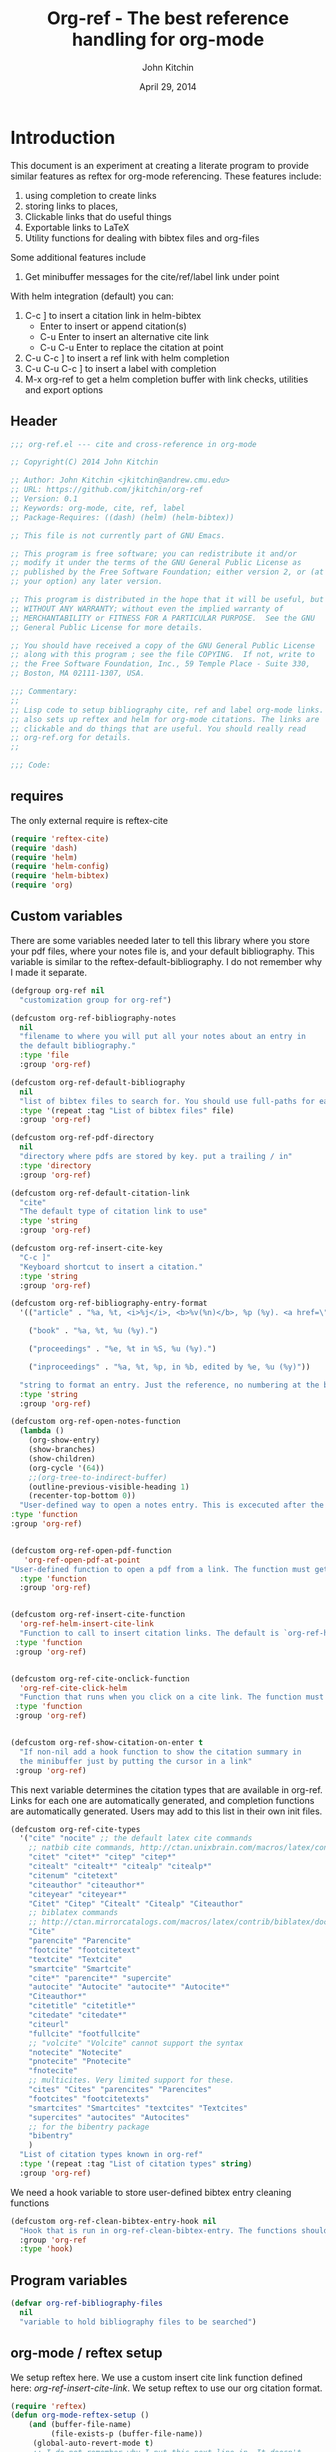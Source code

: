 #+TITLE: Org-ref - The best reference handling for org-mode
#+AUTHOR: John Kitchin
#+DATE: April 29, 2014

* Introduction

This document is an experiment at creating a literate program to provide similar features as reftex for org-mode referencing. These features include:

1. using completion to create links
2. storing links to places,
3. Clickable links that do useful things
4. Exportable links to LaTeX
5. Utility functions for dealing with bibtex files and org-files

Some additional features include
1. Get minibuffer messages for the cite/ref/label link under point

With helm integration (default) you can:

1. C-c ] to insert a citation link
  in helm-bibtex
   - Enter to insert or append citation(s)
   - C-u Enter to insert an alternative cite link
   - C-u C-u Enter to replace the citation at point
2. C-u C-c ] to insert a ref link with helm completion
3. C-u C-u C-c ] to insert a label with completion
4. M-x org-ref to get a helm completion buffer with link checks, utilities and export options

** Header
#+BEGIN_SRC emacs-lisp :tangle org-ref.el
;;; org-ref.el --- cite and cross-reference in org-mode

;; Copyright(C) 2014 John Kitchin

;; Author: John Kitchin <jkitchin@andrew.cmu.edu>
;; URL: https://github.com/jkitchin/org-ref
;; Version: 0.1
;; Keywords: org-mode, cite, ref, label
;; Package-Requires: ((dash) (helm) (helm-bibtex))

;; This file is not currently part of GNU Emacs.

;; This program is free software; you can redistribute it and/or
;; modify it under the terms of the GNU General Public License as
;; published by the Free Software Foundation; either version 2, or (at
;; your option) any later version.

;; This program is distributed in the hope that it will be useful, but
;; WITHOUT ANY WARRANTY; without even the implied warranty of
;; MERCHANTABILITY or FITNESS FOR A PARTICULAR PURPOSE.  See the GNU
;; General Public License for more details.

;; You should have received a copy of the GNU General Public License
;; along with this program ; see the file COPYING.  If not, write to
;; the Free Software Foundation, Inc., 59 Temple Place - Suite 330,
;; Boston, MA 02111-1307, USA.

;;; Commentary:
;;
;; Lisp code to setup bibliography cite, ref and label org-mode links.
;; also sets up reftex and helm for org-mode citations. The links are
;; clickable and do things that are useful. You should really read
;; org-ref.org for details.
;;

;;; Code:
#+END_SRC

** requires
The only external require is reftex-cite

#+BEGIN_SRC emacs-lisp  :tangle org-ref.el
(require 'reftex-cite)
(require 'dash)
(require 'helm)
(require 'helm-config)
(require 'helm-bibtex)
(require 'org)
#+END_SRC

** Custom variables
There are some variables needed later to tell this library where you store your pdf files, where your notes file is, and your default bibliography. This variable is similar to the reftex-default-bibliography. I do not remember why I made it separate.

#+BEGIN_SRC emacs-lisp  :tangle org-ref.el
(defgroup org-ref nil
  "customization group for org-ref")

(defcustom org-ref-bibliography-notes
  nil
  "filename to where you will put all your notes about an entry in
  the default bibliography."
  :type 'file
  :group 'org-ref)

(defcustom org-ref-default-bibliography
  nil
  "list of bibtex files to search for. You should use full-paths for each file."
  :type '(repeat :tag "List of bibtex files" file)
  :group 'org-ref)

(defcustom org-ref-pdf-directory
  nil
  "directory where pdfs are stored by key. put a trailing / in"
  :type 'directory
  :group 'org-ref)

(defcustom org-ref-default-citation-link
  "cite"
  "The default type of citation link to use"
  :type 'string
  :group 'org-ref)

(defcustom org-ref-insert-cite-key
  "C-c ]"
  "Keyboard shortcut to insert a citation."
  :type 'string
  :group 'org-ref)

(defcustom org-ref-bibliography-entry-format
  '(("article" . "%a, %t, <i>%j</i>, <b>%v(%n)</b>, %p (%y). <a href=\"%U\">link</a>. <a href=\"http://dx.doi.org/%D\">doi</a>.")

    ("book" . "%a, %t, %u (%y).")

    ("proceedings" . "%e, %t in %S, %u (%y).")

    ("inproceedings" . "%a, %t, %p, in %b, edited by %e, %u (%y)"))

  "string to format an entry. Just the reference, no numbering at the beginning, etc... see the `org-ref-reftex-format-citation' docstring for the escape codes."
  :type 'string
  :group 'org-ref)

(defcustom org-ref-open-notes-function
  (lambda ()
    (org-show-entry)
    (show-branches)
    (show-children)
    (org-cycle '(64))
    ;;(org-tree-to-indirect-buffer)
    (outline-previous-visible-heading 1)
    (recenter-top-bottom 0))
  "User-defined way to open a notes entry. This is excecuted after the entry is found, with the cursor at the beginning of the headline. The default setting fully expands the notes, and moves the headline to the top of the buffer"
:type 'function
:group 'org-ref)


(defcustom org-ref-open-pdf-function
   'org-ref-open-pdf-at-point
"User-defined function to open a pdf from a link. The function must get the key at point, and derive a path to the pdf file, then open it. The default function is `org-ref-open-pdf-at-point'."
  :type 'function
  :group 'org-ref)


(defcustom org-ref-insert-cite-function
  'org-ref-helm-insert-cite-link
  "Function to call to insert citation links. The default is `org-ref-helm-insert-cite-link' which uses `helm-bibtex'. org-ref modifies helm-bibtex a little bit to give org-mode citations, and to reorder default actions. You may use `org-ref-insert-cite-link' if you like the reftex interface."
 :type 'function
 :group 'org-ref)


(defcustom org-ref-cite-onclick-function
  'org-ref-cite-click-helm
  "Function that runs when you click on a cite link. The function must take no arguments. You may also use `org-ref-cite-onclick-minibuffer-menu' if you do not like helm. If you like `hydra', consider using `org-ref-cite-hydra'."
 :type 'function
 :group 'org-ref)


(defcustom org-ref-show-citation-on-enter t
  "If non-nil add a hook function to show the citation summary in
  the minibuffer just by putting the cursor in a link"
 :group 'org-ref)

#+END_SRC

This next variable determines the citation types that are available in org-ref. Links for each one are automatically generated, and completion functions are automatically generated. Users may add to this list in their own init files.

#+BEGIN_SRC emacs-lisp  :tangle org-ref.el
(defcustom org-ref-cite-types
  '("cite" "nocite" ;; the default latex cite commands
    ;; natbib cite commands, http://ctan.unixbrain.com/macros/latex/contrib/natbib/natnotes.pdf
    "citet" "citet*" "citep" "citep*"
    "citealt" "citealt*" "citealp" "citealp*"
    "citenum" "citetext"
    "citeauthor" "citeauthor*"
    "citeyear" "citeyear*"
    "Citet" "Citep" "Citealt" "Citealp" "Citeauthor"
    ;; biblatex commands
    ;; http://ctan.mirrorcatalogs.com/macros/latex/contrib/biblatex/doc/biblatex.pdf
    "Cite"
    "parencite" "Parencite"
    "footcite" "footcitetext"
    "textcite" "Textcite"
    "smartcite" "Smartcite"
    "cite*" "parencite*" "supercite"
    "autocite" "Autocite" "autocite*" "Autocite*"
    "Citeauthor*"
    "citetitle" "citetitle*"
    "citedate" "citedate*"
    "citeurl"
    "fullcite" "footfullcite"
    ;; "volcite" "Volcite" cannot support the syntax
    "notecite" "Notecite"
    "pnotecite" "Pnotecite"
    "fnotecite"
    ;; multicites. Very limited support for these.
    "cites" "Cites" "parencites" "Parencites"
    "footcites" "footcitetexts"
    "smartcites" "Smartcites" "textcites" "Textcites"
    "supercites" "autocites" "Autocites"
    ;; for the bibentry package
    "bibentry"
    )
  "List of citation types known in org-ref"
  :type '(repeat :tag "List of citation types" string)
  :group 'org-ref)
#+END_SRC

We need a hook variable to store user-defined bibtex entry cleaning functions
#+BEGIN_SRC emacs-lisp :tangle org-ref.el
(defcustom org-ref-clean-bibtex-entry-hook nil
  "Hook that is run in org-ref-clean-bibtex-entry. The functions should take no arguments, and operate on the bibtex entry at point."
  :group 'org-ref
  :type 'hook)
#+END_SRC

** Program variables
#+BEGIN_SRC emacs-lisp  :tangle org-ref.el
(defvar org-ref-bibliography-files
  nil
  "variable to hold bibliography files to be searched")
#+END_SRC

** org-mode / reftex setup

We setup reftex here. We use a custom insert cite link function defined here: [[*org-ref-insert-cite-link][org-ref-insert-cite-link]]. We setup reftex to use our org citation format.

#+BEGIN_SRC emacs-lisp  :tangle org-ref.el
(require 'reftex)
(defun org-mode-reftex-setup ()
    (and (buffer-file-name)
         (file-exists-p (buffer-file-name))
	 (global-auto-revert-mode t)
	 ;; I do not remember why I put this next line in. It doesn't
	 ;; work for org-files. Nothing very bad happens, but it gives
	 ;; an annoying error. Commenting it out for now.
         ;(reftex-parse-all
	 )
    (make-local-variable 'reftex-cite-format)
    (setq reftex-cite-format 'org))

;; define key for inserting citations
(define-key org-mode-map
  (kbd org-ref-insert-cite-key)
  org-ref-insert-cite-function)

(add-hook 'org-mode-hook 'org-mode-reftex-setup)

(eval-after-load 'reftex-vars
  '(progn
      (add-to-list 'reftex-cite-format-builtin
                   '(org "Org-mode citation"
                         ((?\C-m . "cite:%l")     ; default
			  (?d . ",%l")            ; for appending
			  (?a . "autocite:%l")
			  (?t . "citet:%l")
			  (?T . "citet*:%l")
			  (?p . "citep:%l")
			  (?P . "citep*:%l")
			  (?h . "citeauthor:%l")
			  (?H . "citeauthor*:%l")
			  (?y . "citeyear:%l")
			  (?x . "citetext:%l")
			  (?n . "nocite:%l")
			  )))))
#+END_SRC

You may want to add new formats to the reftex-cite-format-builtin variable. Here is an example of adding two new formats. Note that this does not create the links.

#+BEGIN_SRC emacs-lisp :tangle no
;; add new format
(setf (nth 2 (assoc 'org reftex-cite-format-builtin))
      (append (nth 2 (assoc 'org reftex-cite-format-builtin)) '((?W  . "textcite:%l")
            (?z  . "newcite:%l"))))
#+END_SRC

You can define a new citation link like this:
#+BEGIN_SRC emacs-lisp :tangle no
(org-ref-define-citation-link "citez" ?z)
#+END_SRC

** Messages for link at cursor
Here we setup code that shows you a context message for the element under the cursor when emacs is idle.
#+BEGIN_SRC emacs-lisp :tangle org-ref.el
(defvar org-ref-message-timer nil
  "Variable to store the link message timer in.")


(defun org-ref-show-link-messages ()
  "Turn on link messages. You will see a message in the
minibuffer when on a cite, ref or label link."
  (interactive)
  (or org-ref-message-timer
      (setq org-ref-message-timer
	    (run-with-idle-timer 0.5 t 'org-ref-link-message))))


(defun org-ref-cancel-link-messages ()
  "Stop showing messages in minibuffer when on a link."
  (interactive)
  (cancel-timer org-ref-message-timer)
  (setq org-ref-message-timer nil))


(when org-ref-show-citation-on-enter
  (org-ref-show-link-messages))

;; this approach caused the selected region to not be highlighted any more.
; (add-hook 'post-command-hook 'org-ref-link-message))
; (remove-hook 'post-command-hook 'org-ref-link-message))
#+END_SRC

** Messages for context under mouse pointer
Sometimes, when reading a document, I actually use the mouse more than the cursor. This code enables the mouse cursor to trigger a message in the minibuffer about what is under the cursor. I run this on a timer.

The basic idea here is to get the mouse position, and if we can determine there is a character that (point) can move to, we move (point) and run the org-ref-link-message function. Since this runs on a timer, we store the last mouse position, and only run the function when the mouse has moved to avoid getting messages every time the timer runs.

#+BEGIN_SRC emacs-lisp :tangle org-ref.el
(defvar org-ref-last-mouse-pos nil
 "Stores last mouse position for use in `org-ref-mouse-message'.")

(defun org-ref-can-move-p ()
  "See if a character is under the mouse. If so return the position for `goto-char'."
  (let* ((line (cddr org-ref-last-mouse-pos))
	 (col  (cadr org-ref-last-mouse-pos)))
    (save-excursion
      (goto-char (window-start))
      (forward-line line)
      (if
	  (> (- (line-end-position) (line-beginning-position)) col)
	  (progn  (forward-char col) (point))
	nil))))


(defun org-ref-mouse-message ()
  "Display message for link under mouse cursor"
  (interactive)
  (when (not (equal (mouse-position) org-ref-last-mouse-pos))
    (setq org-ref-last-mouse-pos (mouse-position))
    (let ((p (org-ref-can-move-p)))
      (when p
	  (save-excursion
	    (goto-char p)
	    (org-ref-link-message))))))


(defvar org-ref-message-timer-mouse nil
  "Store mouse timer.")


(defvar org-ref-mouse-message-interval 0.5
  "How often to run the mouse message timer in seconds")


(defun org-ref-mouse-messages-on ()
  "Turn on mouse messages."
  (interactive)
  (or org-ref-message-timer-mouse
      (setq org-ref-message-timer-mouse
	    (run-at-time "0.5 sec"
			 org-ref-mouse-message-interval
			 'org-ref-mouse-message))))


(defun org-ref-mouse-messages-off ()
  "Turn off mouse messages"
  (interactive)
  (cancel-timer org-ref-message-timer-mouse)
  (setq org-ref-message-timer-mouse nil)
  (message "Mouse messages are off"))
#+END_SRC

#+RESULTS:
: org-ref-mouse-messages-off

** Color-coded links
Here we make the org-ref links a different color.

citations are green
refs are blue
labels are black

mailto:john

cite:sokalski-2012-optim-ta,zhang-2011-spatial-tio2,li-2012-heter-ceram,li-2013-photoc

cite*:sokalski-2012-optim-ta,zhang-2011-spatial-tio2,li-2012-heter-ceram,li-2013-photoc

citenum:sokalski-2012-optim-ta,zhang-2011-spatial-tio2,li-2012-heter-ceram,li-2013-photoc

ref:test

label:test

#+BEGIN_SRC emacs-lisp :tangle org-ref.el
(defcustom org-ref-colorize-links
  t
  "When non-nil, change colors of links"
  :group 'org-ref)


(defcustom org-ref-cite-color
  "forest green"
  "Color of cite like links"
  :group 'org-ref)


(defcustom org-ref-ref-color
  "dark red"
  "Color of ref like links"
  :group 'org-ref)


(defcustom org-ref-label-color
  "dark magenta"
  "Color of label links"
  :group 'org-ref)


(defvar org-ref-cite-re nil
 "regexp for cite links")


(setq org-ref-cite-re
      (concat "\\(" (mapconcat
		     (lambda (x)
		       (replace-regexp-in-string "\*" "\\\\*" x)
		       )
		     org-ref-cite-types "\\|") "\\)"
  ":\\([a-zA-Z0-9-_:]*,?\\)*"))


(setq org-ref-label-re
      "label:\\([a-zA-Z0-9-_:]*,?\\)*")


(setq org-ref-ref-re
      "ref:\\([a-zA-Z0-9-_:]*,?\\)*")


(defface org-ref-cite-face
  `((t (:inherit org-link :foreground ,org-ref-cite-color)))
  "Color for cite-like links in org-ref.")


(defface org-ref-label-face
  `((t (:inherit org-link :foreground ,org-ref-label-color)))
  "Color for ref links in org-ref.")


(defface org-ref-ref-face
  `((t (:inherit org-link :foreground ,org-ref-ref-color)))
  "Face for ref links in org-ref.")


(defun org-ref-colorize-links ()
  "Colorize org-ref links."
  (hi-lock-mode 1)
  (highlight-regexp org-ref-cite-re 'org-ref-cite-face)
  (highlight-regexp org-ref-label-re 'org-ref-label-face)
  (highlight-regexp org-ref-ref-re 'org-ref-ref-face))


(when org-ref-colorize-links
  (add-hook 'org-mode-hook 'org-ref-colorize-links))
#+END_SRC

#+RESULTS:


* Links
Most of this library is the creation of functional links to help with references and citations.
** General utilities
We need several general utilities for this module. They are organized here. We frequently need to remove white space from the front and back of a string. Here we do that for a string.

#+BEGIN_SRC emacs-lisp :tangle org-ref.el
(defun org-ref-strip-string (string)
  "strip leading and trailing whitespace from the string"
  (replace-regexp-in-string
   (concat search-whitespace-regexp "$" ) ""
   (replace-regexp-in-string
    (concat "^" search-whitespace-regexp ) "" string)))
#+END_SRC

It is helpful to make the previous function operate on a list of strings here.

#+BEGIN_SRC emacs-lisp :tangle org-ref.el
(defun org-ref-split-and-strip-string (string)
  "split key-string and strip keys. Assumes the key-string is comma delimited"
  (mapcar 'org-ref-strip-string (split-string string ",")))
#+END_SRC

** bibliography and bibliographystyle
*** An html bibliography

Reftex is no longer being developed. I want a url and doi option for formatting, so I am modifying this [[file:emacs-24.3/lisp/textmodes/reftex-cite.el::(defun%20reftex-format-citation%20(entry%20format)][function]] from reftex-cite to provide that. We need to modify the reftex-get-bib-field code a bit to remove enclosing braces and quotes so we can make nice looking links.

#+BEGIN_SRC emacs-lisp :tangle org-ref.el
(defun org-ref-reftex-get-bib-field (field entry &optional format)
  "similar to reftex-get-bib-field, but removes enclosing braces and quotes"
  (let ((result))
    (setq result (reftex-get-bib-field field entry format))
    (when (and (not (string= result "")) (string= "{" (substring result 0 1)))
      (setq result (substring result 1 -1)))
    (when (and (not (string= result "")) (string= "\"" (substring result 0 1)))
      (setq result (substring result 1 -1)))
      result))

(defun org-ref-reftex-format-citation (entry format)
  "return a formatted string for the bibtex entry (from bibtex-parse-entry) according
to the format argument. The format is a string with these percent escapes.

In the format, the following percent escapes will be expanded.

%l   The BibTeX label of the citation.
%a   List of author names, see also `reftex-cite-punctuation'.
%2a  Like %a, but abbreviate more than 2 authors like Jones et al.
%A   First author name only.
%e   Works like %a, but on list of editor names. (%2e and %E work a well)

It is also possible to access all other BibTeX database fields:
%b booktitle     %c chapter        %d edition    %h howpublished
%i institution   %j journal        %k key        %m month
%n number        %o organization   %p pages      %P first page
%r address       %s school         %u publisher  %t title
%v volume        %y year
%B booktitle, abbreviated          %T title, abbreviated
%U url
%D doi
%S series

Usually, only %l is needed.  The other stuff is mainly for the echo area
display, and for (setq reftex-comment-citations t).

%< as a special operator kills punctuation and space around it after the
string has been formatted.

A pair of square brackets indicates an optional argument, and RefTeX
will prompt for the values of these arguments.

Beware that all this only works with BibTeX database files.  When
citations are made from the \bibitems in an explicit thebibliography
environment, only %l is available."
  ;; Format a citation from the info in the BibTeX ENTRY

  (unless (stringp format) (setq format "\\cite{%l}"))

  (if (and reftex-comment-citations
           (string-match "%l" reftex-cite-comment-format))
      (error "reftex-cite-comment-format contains invalid %%l"))

  (while (string-match
          "\\(\\`\\|[^%]\\)\\(\\(%\\([0-9]*\\)\\([a-zA-Z]\\)\\)[.,;: ]*\\)"
          format)
    (let ((n (string-to-number (match-string 4 format)))
          (l (string-to-char (match-string 5 format)))
          rpl b e)
      (save-match-data
        (setq rpl
              (cond
               ((= l ?l) (concat
                          (org-ref-reftex-get-bib-field "&key" entry)
                          (if reftex-comment-citations
                              reftex-cite-comment-format
                            "")))
               ((= l ?a) (reftex-format-names
                          (reftex-get-bib-names "author" entry)
                          (or n 2)))
               ((= l ?A) (car (reftex-get-bib-names "author" entry)))
               ((= l ?b) (org-ref-reftex-get-bib-field "booktitle" entry "in: %s"))
               ((= l ?B) (reftex-abbreviate-title
                          (org-ref-reftex-get-bib-field "booktitle" entry "in: %s")))
               ((= l ?c) (org-ref-reftex-get-bib-field "chapter" entry))
               ((= l ?d) (org-ref-reftex-get-bib-field "edition" entry))
               ((= l ?D) (org-ref-reftex-get-bib-field "doi" entry))
               ((= l ?e) (reftex-format-names
                          (reftex-get-bib-names "editor" entry)
                          (or n 2)))
               ((= l ?E) (car (reftex-get-bib-names "editor" entry)))
               ((= l ?h) (org-ref-reftex-get-bib-field "howpublished" entry))
               ((= l ?i) (org-ref-reftex-get-bib-field "institution" entry))
               ((= l ?j) (org-ref-reftex-get-bib-field "journal" entry))
               ((= l ?k) (org-ref-reftex-get-bib-field "key" entry))
               ((= l ?m) (org-ref-reftex-get-bib-field "month" entry))
               ((= l ?n) (org-ref-reftex-get-bib-field "number" entry))
               ((= l ?o) (org-ref-reftex-get-bib-field "organization" entry))
               ((= l ?p) (org-ref-reftex-get-bib-field "pages" entry))
               ((= l ?P) (car (split-string
                               (org-ref-reftex-get-bib-field "pages" entry)
                               "[- .]+")))
               ((= l ?s) (org-ref-reftex-get-bib-field "school" entry))
               ((= l ?S) (org-ref-reftex-get-bib-field "series" entry))
               ((= l ?u) (org-ref-reftex-get-bib-field "publisher" entry))
               ((= l ?U) (org-ref-reftex-get-bib-field "url" entry))
               ((= l ?r) (org-ref-reftex-get-bib-field "address" entry))
	       ;; strip enclosing brackets from title if they are there
               ((= l ?t) (org-ref-reftex-get-bib-field "title" entry))
               ((= l ?T) (reftex-abbreviate-title
                          (org-ref-reftex-get-bib-field "title" entry)))
               ((= l ?v) (org-ref-reftex-get-bib-field "volume" entry))
               ((= l ?y) (org-ref-reftex-get-bib-field "year" entry)))))

      (if (string= rpl "")
          (setq b (match-beginning 2) e (match-end 2))
        (setq b (match-beginning 3) e (match-end 3)))
      (setq format (concat (substring format 0 b) rpl (substring format e)))))
  (while (string-match "%%" format)
    (setq format (replace-match "%" t t format)))
  (while (string-match "[ ,.;:]*%<" format)
    (setq format (replace-match "" t t format)))
  ;; also replace carriage returns, tabs, and multiple whitespaces
  (setq format (replace-regexp-in-string "\n\\|\t\\|\s+" " " format))
  format)

(defun org-ref-get-bibtex-entry-citation (key)
  "returns a string for the bibliography entry corresponding to key, and formatted according to the type in `org-ref-bibliography-entry-format'"

  (let ((org-ref-bibliography-files (org-ref-find-bibliography))
	(file) (entry) (bibtex-entry) (entry-type) (format))

    (setq file (catch 'result
		 (loop for file in org-ref-bibliography-files do
		       (if (org-ref-key-in-file-p key (file-truename file))
			   (throw 'result file)
			 (message "%s not found in %s" key (file-truename file))))))

    (with-temp-buffer
      (insert-file-contents file)
      (bibtex-search-entry key nil 0)
      (setq bibtex-entry (bibtex-parse-entry))
      (setq entry-type (downcase (cdr (assoc "=type=" bibtex-entry))))
      (setq format (cdr (assoc entry-type org-ref-bibliography-entry-format)))
      (if format
	  (setq entry  (org-ref-reftex-format-citation bibtex-entry format))
	(save-restriction
	  (bibtex-narrow-to-entry)
	  (setq entry (buffer-string)))))
    entry))
#+END_SRC

#+RESULTS:
: org-ref-reftex-format-citation

Here is how to use the function. You call it with point in an entry in a bibtex file.

#+BEGIN_SRC emacs-lisp :tangle no
(let((org-ref-bibliography-entry-format   "%a, %t, <i>%j</i>, <b>%v(%n)</b>, %p (%y). <a href=\"%U\">link</a>. <a href=\"http://dx.doi.org/%D\">doi</a>."))
  (org-ref-get-bibtex-entry-citation  "armiento-2014-high"))
#+END_SRC
#+RESULTS:
: Armiento, Kozinsky, Hautier, , Fornari \& Ceder, High-throughput screening of perovskite alloys for  piezoelectric performance and thermodynamic  stability, <i>Phys. Rev. B</i>, <b>89()</b>, 134103 (2014). <a href="http://link.aps.org/doi/10.1103/PhysRevB.89.134103">link</a>. <a href="http://dx.doi.org/10.1103/PhysRevB.89.134103">doi</a>.

I am not sure why full author names are not used.

This code provides some functions to generate a simple sorted bibliography in html. First we get all the keys in the buffer.

#+BEGIN_SRC emacs-lisp :tangle org-ref.el
(defun org-ref-get-bibtex-keys ()
  "Return a list of unique keys in the buffer."
  (let ((keys '()))
    (org-element-map (org-element-parse-buffer) 'link
      (lambda (link)
	(let ((plist (nth 1 link)))
	  (when (-contains? org-ref-cite-types (plist-get plist ':type))
	    (dolist
		(key
		 (org-ref-split-and-strip-string (plist-get plist ':path)))
	      (when (not (-contains? keys key))
		(setq keys (append keys (list key))))))))
      ;; set with-affiliated to get keys in captions
      nil nil nil t)
    ;; Sort keys alphabetically
    (setq keys (cl-sort keys 'string-lessp :key 'downcase))
    keys))
#+END_SRC

This function gets the html for one entry.

#+BEGIN_SRC emacs-lisp :tangle org-ref.el
(defun org-ref-get-bibtex-entry-html (key)
  "returns an html string for the bibliography entry corresponding to key"

  (format "<li><a id=\"%s\">[%s] %s</a></li>" key key (org-ref-get-bibtex-entry-citation key)))
#+END_SRC

Now, we map over the whole list of keys, and the whole bibliography, formatted as an unordered list.

#+BEGIN_SRC emacs-lisp :tangle org-ref.el
(defun org-ref-get-html-bibliography ()
  "Create an html bibliography when there are keys"
  (let ((keys (org-ref-get-bibtex-keys)))
    (when keys
      (concat "<h1>Bibliography</h1>
<ul>"
	      (mapconcat (lambda (x) (org-ref-get-bibtex-entry-html x)) keys "\n")
	      "\n</ul>"))))
#+END_SRC

I do not have plans to make a numbered bibliography with numbered citations anytime soon. This will require changing the way the citation links are exported, and keeping track of the numbers.

*** An org bibliography
You can export an org-file to an org-file or org-buffer (org-org-epxort-as-org). In this case, it would be useful convert the cite links to links to custom_ids, and the bibliography link to a first-level heading Bibliography with org-bibtex like headings for each entry. This code should enable this. Right now, it does not appear to work for org export though.

First, we get the string for a single entry.
#+BEGIN_SRC emacs-lisp :tangle org-ref.el
(defun org-ref-get-bibtex-entry-org (key)
  "returns an org string for the bibliography entry corresponding to key"
  (let ((org-ref-bibliography-files (org-ref-find-bibliography))
	(file) (entry) (bibtex-entry) (entry-type) (format))

    (setq file (catch 'result
		 (loop for file in org-ref-bibliography-files do
		       (if (org-ref-key-in-file-p key (file-truename file))
			   (throw 'result file)
			 (message "%s not found in %s" key (file-truename file))))))

    (with-temp-buffer
      (insert-file-contents file)
      (bibtex-search-entry key nil 0)
      (setq entry (bibtex-parse-entry))
      (format "** %s - %s
  :PROPERTIES:
  %s
  :END:
" (org-ref-reftex-get-bib-field "author" entry)
(org-ref-reftex-get-bib-field "title" entry)
(concat "   :CUSTOM_ID: " (org-ref-reftex-get-bib-field "=key=" entry) "\n"
	(mapconcat (lambda (element) (format "   :%s: %s"
					     (upcase (car element))
					     (cdr element)))
		   entry
		   "\n"))))))
#+END_SRC

Now, we loop over the keys, and combine all the entries into a bibliography.
#+BEGIN_SRC emacs-lisp :tangle org-ref.el
(defun org-ref-get-org-bibliography ()
  "Create an org bibliography when there are keys"
  (let ((keys (org-ref-get-bibtex-keys)))
    (when keys
      (concat "* Bibliography
"
	      (mapconcat (lambda (x) (org-ref-get-bibtex-entry-org x)) keys "\n")
	      "\n"))))
#+END_SRC

*** An ascii bibliography

This function gets the html for one entry.

#+BEGIN_SRC emacs-lisp :tangle org-ref.el
(defun org-ref-get-bibtex-entry-ascii (key)
  "returns an ascii string for the bibliography entry corresponding to key"

  (format "[%s] %s" key (org-ref-get-bibtex-entry-citation key)))
#+END_SRC

Now, we map over the whole list of keys, and the whole bibliography, formatted as an unordered list.

#+BEGIN_SRC emacs-lisp :tangle org-ref.el
(defun org-ref-get-ascii-bibliography ()
  "Create an html bibliography when there are keys"
  (let ((keys (org-ref-get-bibtex-keys)))
    (when keys
      (concat
"Bibliography
=============
"
	      (mapconcat (lambda (x) (org-ref-get-bibtex-entry-ascii x)) keys "\n")
	      "\n"))))
#+END_SRC


*** the links
We use a link for the bibliography so that we can click on it to open the bibliography file. The link may have more than one bibliography file in it, separated by commas. Clicking opens the file under the cursor. The bibliographies should be full filenames with the bib extension. Clicking on this link makes reftex-default-bibliography local and sets it to the list of files in the link. We need this to use reftex's searching capability.

#+BEGIN_SRC emacs-lisp :tangle org-ref.el
(org-add-link-type "bibliography"
		   ;; this code is run on clicking. The bibliography
		   ;; may contain multiple files. this code finds the
		   ;; one you clicked on and opens it.
		   (lambda (link-string)
		       ;; get link-string boundaries
		       ;; we have to go to the beginning of the line, and then search forward

		     (let* ((bibfile)
			    ;; object is the link you clicked on
			    (object (org-element-context))
			    (link-string-beginning)
			    (link-string-end))

		     (save-excursion
		       (goto-char (org-element-property :begin object))
		       (search-forward link-string nil nil 1)
		       (setq link-string-beginning (match-beginning 0))
		       (setq link-string-end (match-end 0)))

		       ;; We set the reftex-default-bibliography
		       ;; here. it should be a local variable only in
		       ;; the current buffer. We need this for using
		       ;; reftex to do citations.
		       (set (make-local-variable 'reftex-default-bibliography)
			    (split-string (org-element-property :path object) ","))

		       ;; now if we have comma separated bibliographies
		       ;; we find the one clicked on. we want to
		       ;; search forward to next comma from point
		       (save-excursion
			 (if (search-forward "," link-string-end 1 1)
			     (setq key-end (- (match-end 0) 1)) ; we found a match
			   (setq key-end (point)))) ; no comma found so take the point
		       ;; and backward to previous comma from point
		       (save-excursion
			 (if (search-backward "," link-string-beginning 1 1)
			     (setq key-beginning (+ (match-beginning 0) 1)) ; we found a match
			   (setq key-beginning (point)))) ; no match found
		       ;; save the key we clicked on.
		       (setq bibfile (org-ref-strip-string (buffer-substring key-beginning key-end)))
		       (find-file bibfile))) ; open file on click

		     ;; formatting code
		   (lambda (keyword desc format)
		     (cond
		      ((eq format 'org) (org-ref-get-org-bibliography))
                      ((eq format 'ascii) (org-ref-get-ascii-bibliography))
		      ((eq format 'html) (org-ref-get-html-bibliography))
		      ((eq format 'latex)
		       ;; write out the latex bibliography command
		       (format "\\bibliography{%s}" (replace-regexp-in-string  "\\.bib" "" (mapconcat 'identity
												      (mapcar 'expand-file-name
													      (split-string keyword ","))
												      ",")))))))

#+END_SRC

Believe it or not, sometimes it makes sense /not/ to include the bibliography in a document (e.g. when you are required to submit references as a separate file). To generate the references,  in another file, you must make a little tex file with these contents, and then compile it.

#+BEGIN_LaTeX
  \input{project-description.bbl}
#+END_LaTeX

Here, we make a =nobibliography= link that acts like the bibliography, enables creation of the bbl file, but does not put an actual bibliography in the file.

#+BEGIN_SRC emacs-lisp :tangle org-ref.el
(org-add-link-type "nobibliography"
		   ;; this code is run on clicking. The bibliography
		   ;; may contain multiple files. this code finds the
		   ;; one you clicked on and opens it.
		   (lambda (link-string)
		       ;; get link-string boundaries
		       ;; we have to go to the beginning of the line, and then search forward

		     (let* ((bibfile)
			    ;; object is the link you clicked on
			    (object (org-element-context))

			    (link-string-beginning)
			    (link-string-end))

		     (save-excursion
		       (goto-char (org-element-property :begin object))
		       (search-forward link-string nil nil 1)
		       (setq link-string-beginning (match-beginning 0))
		       (setq link-string-end (match-end 0)))

		       ;; We set the reftex-default-bibliography
		       ;; here. it should be a local variable only in
		       ;; the current buffer. We need this for using
		       ;; reftex to do citations.
		       (set (make-local-variable 'reftex-default-bibliography)
			    (split-string (org-element-property :path object) ","))

		       ;; now if we have comma separated bibliographies
		       ;; we find the one clicked on. we want to
		       ;; search forward to next comma from point
		       (save-excursion
			 (if (search-forward "," link-string-end 1 1)
			     (setq key-end (- (match-end 0) 1)) ; we found a match
			   (setq key-end (point)))) ; no comma found so take the point
		       ;; and backward to previous comma from point
		       (save-excursion
			 (if (search-backward "," link-string-beginning 1 1)
			     (setq key-beginning (+ (match-beginning 0) 1)) ; we found a match
			   (setq key-beginning (point)))) ; no match found
		       ;; save the key we clicked on.
		       (setq bibfile (org-ref-strip-string (buffer-substring key-beginning key-end)))
		       (find-file bibfile))) ; open file on click

		     ;; formatting code
		   (lambda (keyword desc format)
		     (cond
		      ((eq format 'org) (org-ref-get-org-bibliography))
                      ((eq format 'ascii) (org-ref-get-ascii-bibliography))
		      ((eq format 'html) (org-ref-get-html-bibliography))
		      ((eq format 'latex)
		       ;; write out the latex bibliography command

;		       (format "{\\setbox0\\vbox{\\bibliography{%s}}}"
;			       (replace-regexp-in-string  "\\.bib" "" (mapconcat 'identity
;										 (mapcar 'expand-file-name
;											 (split-string keyword ","))
;										 ",")))

		       (format "\\nobibliography{%s}"
			       (replace-regexp-in-string  "\\.bib" "" (mapconcat 'identity
										 (mapcar 'expand-file-name
											 (split-string keyword ","))
										 ",")))

		       ))))
#+END_SRC

#+BEGIN_SRC emacs-lisp :tangle org-ref.el
(org-add-link-type "printbibliography"
		   (lambda (arg) (message "Nothing implemented for clicking here."))
		   (lambda (keyword desc format)
		     (cond
                      ((eq format 'org) (org-ref-get-org-bibliography))
                      ((eq format 'html) (org-ref-get-html-bibliography))
		      ((eq format 'latex)
		       ;; write out the biblatex bibliography command
		       "\\printbibliography"))
))
#+END_SRC

We also create a bibliographystyle link. There is nothing to do on clicking here, and we create it for consistency. This sets the style for latex export, so use something appropriate there, e.g. unsrt, plain, plainnat, ...

#+BEGIN_SRC emacs-lisp :tangle org-ref.el
(org-add-link-type "bibliographystyle"
		   (lambda (arg) (message "Nothing implemented for clicking here."))
		   (lambda (keyword desc format)
		     (cond
		      ((eq format 'latex)
		       ;; write out the latex bibliography command
		       (format "\\bibliographystyle{%s}" keyword)))))
#+END_SRC

*** Completion for bibliography link
It would be nice

#+BEGIN_SRC emacs-lisp :tangle org-ref.el
(defun org-bibliography-complete-link (&optional arg)
 (format "bibliography:%s" (read-file-name "enter file: " nil nil t)))

(defun org-ref-insert-bibliography-link ()
  "insert a bibliography with completion"
  (interactive)
  (insert (org-bibliography-complete-link)))
#+END_SRC

** addbibresource
This is apparently used for biblatex.
#+BEGIN_SRC emacs-lisp :tangle org-ref.el
(org-add-link-type "addbibresource"
		   ;; this code is run on clicking. The addbibresource
		   ;; may contain multiple files. this code finds the
		   ;; one you clicked on and opens it.
		   (lambda (link-string)
		       ;; get link-string boundaries
		       ;; we have to go to the beginning of the line, and then search forward

		     (let* ((bibfile)
			    ;; object is the link you clicked on
			    (object (org-element-context))

			    (link-string-beginning)
			    (link-string-end))

		     (save-excursion
		       (goto-char (org-element-property :begin object))
		       (search-forward link-string nil nil 1)
		       (setq link-string-beginning (match-beginning 0))
		       (setq link-string-end (match-end 0)))

		       ;; We set the reftex-default-addbibresource
		       ;; here. it should be a local variable only in
		       ;; the current buffer. We need this for using
		       ;; reftex to do citations.
		       (set (make-local-variable 'reftex-default-addbibresource)
			    (split-string (org-element-property :path object) ","))

		       ;; now if we have comma separated bibliographies
		       ;; we find the one clicked on. we want to
		       ;; search forward to next comma from point
		       (save-excursion
			 (if (search-forward "," link-string-end 1 1)
			     (setq key-end (- (match-end 0) 1)) ; we found a match
			   (setq key-end (point)))) ; no comma found so take the point
		       ;; and backward to previous comma from point
		       (save-excursion
			 (if (search-backward "," link-string-beginning 1 1)
			     (setq key-beginning (+ (match-beginning 0) 1)) ; we found a match
			   (setq key-beginning (point)))) ; no match found
		       ;; save the key we clicked on.
		       (setq bibfile (org-ref-strip-string (buffer-substring key-beginning key-end)))
		       (find-file bibfile))) ; open file on click

		     ;; formatting code
		   (lambda (keyword desc format)
		     (cond
		      ((eq format 'html) (format "")); no output for html
		      ((eq format 'latex)
			 ;; write out the latex addbibresource command
		       (format "\\addbibresource{%s}" keyword)))))
#+END_SRC

** List of Figures

In long documents, a list of figures is not uncommon. Here we create a clickable link that generates a temporary buffer containing a list of figures in the document, and their captions. We make a function that can be called interactively, and define a link type that is rendered in LaTeX to create the list of figures.

#+BEGIN_SRC emacs-lisp :tangle org-ref.el
(defun org-ref-list-of-figures (&optional arg)
  "Generate buffer with list of figures in them"
  (interactive)
  (save-excursion (widen)
  (let* ((c-b (buffer-name))
	 (counter 0)
	 (list-of-figures
	  (org-element-map (org-element-parse-buffer) 'link
	    (lambda (link)
	      "create a link for to the figure"
	      (when
		  (and (string= (org-element-property :type link) "file")
		       (string-match-p
			"[^.]*\\.\\(png\\|jpg\\|eps\\|pdf\\)$"
			(org-element-property :path link)))
		(incf counter)

		(let* ((start (org-element-property :begin link))
		       (parent (car (cdr (org-element-property :parent link))))
		       (caption (caaar (plist-get parent :caption)))
		       (name (plist-get parent :name)))
		  (if caption
		      (format
		       "[[elisp:(progn (switch-to-buffer \"%s\")(widen)(goto-char %s))][figure %s: %s]] %s\n"
		       c-b start counter (or name "") caption)
		    (format
		     "[[elisp:(progn (switch-to-buffer \"%s\")(widen)(goto-char %s))][figure %s: %s]]\n"
		     c-b start counter (or name "")))))))))
    (switch-to-buffer "*List of Figures*")
    (setq buffer-read-only nil)
    (org-mode)
    (erase-buffer)
    (insert (mapconcat 'identity list-of-figures ""))
    (setq buffer-read-only t)
    (use-local-map (copy-keymap org-mode-map))
    (local-set-key "q" #'(lambda () (interactive) (kill-buffer))))))

(org-add-link-type
 "list-of-figures"
 'org-ref-list-of-figures ; on click
 (lambda (keyword desc format)
   (cond
    ((eq format 'latex)
     (format "\\listoffigures")))))
#+END_SRC

** List of Tables

#+BEGIN_SRC emacs-lisp  :tangle org-ref.el
(defun org-ref-list-of-tables (&optional arg)
  "Generate a buffer with a list of tables"
  (interactive)
  (save-excursion
  (widen)
  (let* ((c-b (buffer-name))
	 (counter 0)
	 (list-of-tables
	  (org-element-map (org-element-parse-buffer 'element) 'table
	    (lambda (table)
	      "create a link for to the table"
	      (incf counter)
	      (let ((start (org-element-property :begin table))
		    (name  (org-element-property :name table))
		    (caption (caaar (org-element-property :caption table))))
		(if caption
		    (format
		     "[[elisp:(progn (switch-to-buffer \"%s\")(widen)(goto-char %s))][table %s: %s]] %s\n"
		     c-b start counter (or name "") caption)
		  (format
		   "[[elisp:(progn (switch-to-buffer \"%s\")(widen)(goto-char %s))][table %s: %s]]\n"
		   c-b start counter (or name ""))))))))
    (switch-to-buffer "*List of Tables*")
    (setq buffer-read-only nil)
    (org-mode)
    (erase-buffer)
    (insert (mapconcat 'identity list-of-tables ""))
    (setq buffer-read-only t)
    (use-local-map (copy-keymap org-mode-map))
    (local-set-key "q" #'(lambda () (interactive) (kill-buffer))))))

(org-add-link-type
 "list-of-tables"
 'org-ref-list-of-tables
 (lambda (keyword desc format)
   (cond
    ((eq format 'latex)
     (format "\\listoftables")))))
#+END_SRC
** label

The label link provides a way to create labels in org-mode. We make it clickable because we want to make sure labels are unique. This code will tell you how many instances of a label are found.  We search for label links, LaTeX labels, and org-mode format for labels, tblnames too.

#+BEGIN_SRC emacs-lisp  :tangle org-ref.el
(defun org-ref-count-labels (label)
  "Counts number of matches for label in the document"
  (+ (count-matches (format "label:%s\\b[^-:]" label) (point-min) (point-max))
     ;; for tblname, it is not enough to get word boundary
     ;; tab-little and tab-little-2 match then.
     (count-matches (format "^#\\+tblname:\\s-*%s\\b[^-:]" label) (point-min) (point-max))
     (count-matches (format "\\label{%s}" label) (point-min) (point-max))
     ;; this is the org-format #+label:
     (count-matches (format "^#\\+label:\\s-*%s\\b[^-:]" label) (point-min) (point-max))
     (let ((custom-id-count 0))
       (org-map-entries
	(lambda ()
	  (when (string= label (org-entry-get (point) "CUSTOM_ID"))
	    (setq custom-id-count (+ 1 custom-id-count)))))
       custom-id-count)))

(org-add-link-type
 "label"
 (lambda (label)
   "on clicking count the number of label tags used in the buffer. A number greater than one means multiple labels!"
   (let ((count (org-ref-count-labels label)))
   (message (format "%s occurence%s"
		    count
		    (if (or (= count 0)
			      (> count 1))
			"s"
		      ""))
		    (org-ref-count-labels label))))
 (lambda (keyword desc format)
   (cond
    ((eq format 'html) (format "(<label>%s</label>)" path))
    ((eq format 'latex)
     (format "\\label{%s}" keyword)))))
#+END_SRC

We want to store links on labels, so you can put the cursor on the label, press C-c l, and later use C-c C-l to insert a link to the label. We also want to store links to tables with a table name, and for sections with CUSTOM_ID.

#+BEGIN_SRC emacs-lisp  :tangle org-ref.el
(defun org-label-store-link ()
  "store a link to a label. The output will be a ref to that label"
  ;; First we have to make sure we are on a label link.
  (let* ((object (org-element-context)))
    (when (and (equal (org-element-type object) 'link)
               (equal (org-element-property :type object) "label"))
      (org-store-link-props
       :type "ref"
       :link (concat "ref:" (org-element-property :path object))))

    ;; Store link on table
    (when (equal (org-element-type object) 'table)
      (org-store-link-props
       :type "ref"
       :link (concat "ref:" (org-element-property :name object))))

;; it turns out this does not work. you can already store a link to a heading with a CUSTOM_ID
    ;; store link on heading with custom_id
;    (when (and (equal (org-element-type object) 'headline)
;	       (org-entry-get (point) "CUSTOM_ID"))
;      (org-store-link-props
;       :type "ref"
;       :link (concat "ref:" (org-entry-get (point) "CUSTOM_ID"))))

    ;; and to #+label: lines
    (when (and (equal (org-element-type object) 'paragraph)
	       (org-element-property :name object))
      (org-store-link-props
       :type "ref"
       :link (concat "ref:" (org-element-property :name object))))
))

(add-hook 'org-store-link-functions 'org-label-store-link)
#+END_SRC
** ref

The ref link allows you make links to labels. Clicking on the link takes you to the label, and provides a mark to go back to.

At the moment, ref links are not usable for section links. You need [[#CUSTOM_ID]] type links.

#+BEGIN_SRC emacs-lisp  :tangle org-ref.el
(org-add-link-type
 "ref"
 (lambda (label)
   "on clicking goto the label. Navigate back with C-c &"
   (org-mark-ring-push)
   ;; next search from beginning of the buffer

   ;; it is possible you would not find the label if narrowing is in effect
   (widen)

   (unless
       (or
	;; our label links
	(progn
	  (goto-char (point-min))
	  (re-search-forward (format "label:%s\\b" label) nil t))

	;; a latex label
	(progn
	  (goto-char (point-min))
	  (re-search-forward (format "\\label{%s}" label) nil t))

	;; #+label: name  org-definition
	(progn
	  (goto-char (point-min))
	  (re-search-forward (format "^#\\+label:\\s-*\\(%s\\)\\b" label) nil t))

	;; org tblname
	(progn
	  (goto-char (point-min))
	  (re-search-forward (format "^#\\+tblname:\\s-*\\(%s\\)\\b" label) nil t))

;; Commented out because these ref links do not actually translate correctly in LaTeX.
;; you need [[#label]] links.
	;; CUSTOM_ID
;	(progn
;	  (goto-char (point-min))
;	  (re-search-forward (format ":CUSTOM_ID:\s-*\\(%s\\)" label) nil t))
	)
     ;; we did not find anything, so go back to where we came
     (org-mark-ring-goto)
     (error "%s not found" label))
   (org-show-entry)
   (message "go back with (org-mark-ring-goto) `C-c &`"))
 ;formatting
 (lambda (keyword desc format)
   (cond
    ((eq format 'html) (format "(<ref>%s</ref>)" path))
    ((eq format 'latex)
     (format "\\ref{%s}" keyword)))))
#+END_SRC

It would be nice to use completion to enter a ref link, where a list of labels is provided. The following code searches the buffer for org and latex labels, custom_ids, and table names as potential items to make a ref link to.

#+BEGIN_SRC emacs-lisp :tangle org-ref.el
(defun org-ref-get-org-labels ()
 "Return a list of #+LABEL: labels."
  (save-excursion
    (goto-char (point-min))
    (let ((matches '()))
      (while (re-search-forward "^#\\+label:\\s-+\\(.*\\)\\b" (point-max) t)
	(add-to-list 'matches (match-string-no-properties 1) t))
matches)))
#+END_SRC

#+BEGIN_SRC emacs-lisp :tangle org-ref.el
(defun org-ref-get-custom-ids ()
 "Return a list of custom_id properties in the buffer."
 (let ((results '()) custom_id)
   (org-map-entries
    (lambda ()
      (let ((custom_id (org-entry-get (point) "CUSTOM_ID")))
	(when (not (null custom_id))
	  (setq results (append results (list custom_id)))))))
results))
#+END_SRC

Here we get a list of the labels defined as raw latex labels, e.g. \label{eqtre}.
#+BEGIN_SRC emacs-lisp :tangle org-ref.el
(defun org-ref-get-latex-labels ()
  (save-excursion
    (goto-char (point-min))
    (let ((matches '()))
      (while (re-search-forward "\\\\label{\\([a-zA-z0-9:-]*\\)}" (point-max) t)
	(add-to-list 'matches (match-string-no-properties 1) t))
matches)))
#+END_SRC

Finally, we get the table names.

#+BEGIN_SRC emacs-lisp :tangle org-ref.el
(defun org-ref-get-tblnames ()
  "Return list of table names in the buffer."
  (org-element-map (org-element-parse-buffer 'element) 'table
    (lambda (table)
      (org-element-property :name table))))
#+END_SRC

Now, we can put all the labels together which will give us a list of candidates.

#+BEGIN_SRC emacs-lisp  :tangle org-ref.el
(defun org-ref-get-labels ()
  "Returns a list of labels in the buffer that you can make a ref link to.
This is used to auto-complete ref links and in helm menus."
  (save-excursion
    (save-restriction
      (widen)
      (goto-char (point-min))
      (let ((matches '()))
        ;; these are the label:stuff  kinds
	(while (re-search-forward "[^#+]label:\\([a-zA-z0-9:-]*\\)" (point-max) t)
	  (add-to-list 'matches (match-string-no-properties 1) t))
	(append matches
		(org-ref-get-org-labels)
		(org-ref-get-latex-labels)
		(org-ref-get-tblnames)
		(org-ref-get-custom-ids))))))
#+END_SRC

Let us make a helm function to insert a label link. This will help you enter unique labels by showing matching labels until they are all gone and you are left with a unique one. If you are on a link, it means you want to replace it.
#+BEGIN_SRC emacs-lisp :tangle org-ref.el
(defun org-ref-helm-insert-label-link ()
  "Insert a label link. helm just shows you what labels already exist.
If you are on a label link, replace it."
  (interactive)
  (let* ((labels (org-ref-get-labels))
	 (cb (current-buffer)))
    (helm :sources `(((name . "Existing labels")
		      (candidates . ,labels)
		      ;; default action is to open to the label
		      (action . (lambda (label)
				  ;; unfortunately I do not have markers here
				  (org-open-link-from-string (format "ref:%s" label))))
		      ;; if you select a label, replace current one
		      (action . (lambda (label)
				  (switch-to-buffer ,cb)
				  (cond
				   ;;  no prefix or on a link
				   ((equal helm-current-prefix-arg nil)
				    (let* ((object (org-element-context))
					   (last-char (save-excursion
							(goto-char (org-element-property :end object))
							(backward-char)
							(if (looking-at " ")
							    " "
							  ""))))
				      (when (-contains? '("label")
							(org-element-property :type object))
					  ;; we are on a link, so replace it.
					(setf
					   (buffer-substring
					    (org-element-property :begin object)
					    (org-element-property :end object))
					   (concat
					    (replace-regexp-in-string
					     (org-element-property :path object)
					     label
					     (org-element-property :raw-link object))
					    last-char)))))
				   ;; no prefix options defined
				   ))))
		     ;; no matching selection creates a new label
		     ((name . "Create new label")
		      (dummy)
		      ;; default action creates a new label, or replaces old one
		      (action .  (lambda (label)
				   (switch-to-buffer ,cb)
				   (let* ((object (org-element-context))
					  (last-char (save-excursion
						       (goto-char (org-element-property :end object))
						       (backward-char)
						       (if (looking-at " ")
							   " "
							 ""))))
				     (if (-contains? '("label")
						     (org-element-property :type object))
					 ;; we are on a link, so replace it.
					 (setf
					  (buffer-substring
					   (org-element-property :begin object)
					   (org-element-property :end object))
					  (concat
					   (replace-regexp-in-string
					    (org-element-property :path object)
					    helm-pattern
					    (org-element-property :raw-link object))
					   last-char))
				       ;; new link
				       (insert
					(concat
					 "label:"
					 (or label
					     helm-pattern))))))))))))
#+END_SRC

Now we create a completion function. This works from the org-machinery, e.g. if you type C-c C-l to insert a link, and use completion by pressing tab.

#+BEGIN_SRC emacs-lisp  :tangle org-ref.el
(defun org-ref-complete-link (&optional arg)
  "Completion function for ref links"
  (let ((label))
    (setq label (completing-read "label: " (org-ref-get-labels)))
    (format "ref:%s" label)))
#+END_SRC

Alternatively, you may want to just call a function that inserts a link with completion:

#+BEGIN_SRC emacs-lisp  :tangle org-ref.el
(defun org-ref-insert-ref-link ()
 (interactive)
 (insert (org-ref-complete-link)))
#+END_SRC

Another alternative ref insertion is to use helm.

#+BEGIN_SRC emacs-lisp :tangle org-ref.el
(defun org-ref-helm-insert-ref-link ()
  "Helm menu to insert ref links to labels in the document.
If you are on link, replace with newly selected label.
Use C-u to insert a different kind of ref link.
Use C-u C-u to insert a [[#custom-id]] link
"
  (interactive)
  (let* ((labels (org-ref-get-labels))
	 (bs (buffer-string))
	 (contexts (with-temp-buffer
		     (insert bs)
		     (mapcar 'org-ref-get-label-context labels)))
	 (cb (current-buffer)))

    (helm :input (thing-at-point 'word)
	  :sources `(((name . "Available labels to ref")
		      (candidates . ,(loop for label in labels
					   for context in contexts
					   ;; we do some kludgy adding spaces
					   ;; and bars to make it "easier" to
					   ;; see in helm.
					   collect (cons (concat
							  label "\n"
							  (mapconcat
							   (lambda (x)
							     (concat "   |" x))
							   (split-string context "\n")
							   "\n"
							   ) "\n\n") label)))
		      ;; default action to replace or insert ref link.
		      (action . (lambda (label)
				  (switch-to-buffer ,cb)

				  (cond
				   ;;  no prefix or on a link
				   ((equal helm-current-prefix-arg nil)
				    (let* ((object (org-element-context))
					   (last-char (save-excursion
							(goto-char (org-element-property :end object))
							(backward-char)
							(if (looking-at " ")
							    " "
							  ""))))
				      (if (-contains? '("ref" "eqref" "pageref" "nameref")
						      (org-element-property :type object))
					  ;; we are on a link, so replace it.
					  (setf
					   (buffer-substring
					    (org-element-property :begin object)
					    (org-element-property :end object))
					   (concat
					    (replace-regexp-in-string
					     (org-element-property :path object)
					     label
					     (org-element-property :raw-link object))
					    last-char))
					;; insert a new link
					(insert
					 (concat
					  "ref:" label))
					)))
				   ;; one prefix, alternate ref link
				   ((equal helm-current-prefix-arg '(4))
				    (insert
				     (concat
				      (helm :sources '((name . "Ref link types")
						       (candidates . ("ref" "eqref" "pageref" "nameref"))
						       (action . (lambda (x) x))))
				      ":" label)))
				   ;; two prefixes, insert section custom-id link
				   ((equal helm-current-prefix-arg '(16))
				    (insert
				     (format "[[#%s]]" label)))
				   ))
			      ))))))
#+END_SRC

#+RESULTS:
: org-ref-helm-insert-ref-link

** pageref

This refers to the page of a label in LaTeX.

#+BEGIN_SRC emacs-lisp  :tangle org-ref.el
(org-add-link-type
 "pageref"
 (lambda (label)
   "on clicking goto the label. Navigate back with C-c &"
   (org-mark-ring-push)
   ;; next search from beginning of the buffer
   (widen)
   (unless
       (or
	;; our label links
	(progn
	  (goto-char (point-min))
	  (re-search-forward (format "label:%s\\b" label) nil t))

	;; a latex label
	(progn
	  (goto-char (point-min))
	  (re-search-forward (format "\\label{%s}" label) nil t))

	;; #+label: name  org-definition
	(progn
	  (goto-char (point-min))
	  (re-search-forward (format "^#\\+label:\\s-*\\(%s\\)\\b" label) nil t))

	;; org tblname
	(progn
	  (goto-char (point-min))
	  (re-search-forward (format "^#\\+tblname:\\s-*\\(%s\\)\\b" label) nil t))

;; Commented out because these ref links do not actually translate correctly in LaTeX.
;; you need [[#label]] links.
	;; CUSTOM_ID
;	(progn
;	  (goto-char (point-min))
;	  (re-search-forward (format ":CUSTOM_ID:\s-*\\(%s\\)" label) nil t))
	)
     ;; we did not find anything, so go back to where we came
     (org-mark-ring-goto)
     (error "%s not found" label))
   (message "go back with (org-mark-ring-goto) `C-c &`"))
 ;formatting
 (lambda (keyword desc format)
   (cond
    ((eq format 'html) (format "(<pageref>%s</pageref>)" path))
    ((eq format 'latex)
     (format "\\pageref{%s}" keyword)))))
#+END_SRC

#+BEGIN_SRC emacs-lisp  :tangle org-ref.el
(defun org-pageref-complete-link (&optional arg)
  "Completion function for ref links"
  (let ((label))
    (setq label (completing-read "label: " (org-ref-get-labels)))
    (format "ref:%s" label)))
#+END_SRC

Alternatively, you may want to just call a function that inserts a link with completion:

#+BEGIN_SRC emacs-lisp  :tangle org-ref.el
(defun org-pageref-insert-ref-link ()
 (interactive)
 (insert (org-pageref-complete-link)))
#+END_SRC

** nameref

The nameref link allows you make links to the text of a section with a label. Clicking on the link takes you to the label, and provides a mark to go back to. This only works if you put a raw latex label in the headline.

#+BEGIN_SRC emacs-lisp  :tangle org-ref.el
(org-add-link-type
 "nameref"
 (lambda (label)
   "on clicking goto the label. Navigate back with C-c &"
   (org-mark-ring-push)
   ;; next search from beginning of the buffer
   (widen)
   (unless
       (or
	;; a latex label
	(progn
	  (goto-char (point-min))
	  (re-search-forward (format "\\label{%s}" label) nil t))
	)
     ;; we did not find anything, so go back to where we came
     (org-mark-ring-goto)
     (error "%s not found" label))
   (message "go back with (org-mark-ring-goto) `C-c &`"))
 ;formatting
 (lambda (keyword desc format)
   (cond
    ((eq format 'html) (format "(<nameref>%s</nameref>)" path))
    ((eq format 'latex)
     (format "\\nameref{%s}" keyword)))))
#+END_SRC

** eqref
This is just the LaTeX ref for equations. On export, the reference is enclosed in parentheses.

#+BEGIN_SRC emacs-lisp  :tangle org-ref.el
(org-add-link-type
 "eqref"
 (lambda (label)
   "on clicking goto the label. Navigate back with C-c &"
   (org-mark-ring-push)
   ;; next search from beginning of the buffer
   (widen)
   (goto-char (point-min))
   (unless
       (or
	;; search forward for the first match
	;; our label links
	(re-search-forward (format "label:%s" label) nil t)
	;; a latex label
	(re-search-forward (format "\\label{%s}" label) nil t)
	;; #+label: name  org-definition
	(re-search-forward (format "^#\\+label:\\s-*\\(%s\\)\\b" label) nil t))
     (org-mark-ring-goto)
     (error "%s not found" label))
   (message "go back with (org-mark-ring-goto) `C-c &`"))
 ;formatting
 (lambda (keyword desc format)
   (cond
    ((eq format 'html) (format "(<eqref>%s</eqref>)" path))
    ((eq format 'latex)
     (format "\\eqref{%s}" keyword)))))
#+END_SRC

** cite
This is the main reason this library exists. We want the following behavior. A cite link should be able to contain multiple bibtex keys. You should be able to click on the link, and get a brief citation of the entry for that key, and a menu of options to open the bibtex file, open a pdf if you have it, open your notes on the entry, or open a url if it exists. You should be able to insert new references onto an existing cite link, or create new ones easily. The following code implements these features.

*** Implementing the click actions of cite

**** Getting the key we clicked on
The first thing we need is to get the bibtex key we clicked on.

#+BEGIN_SRC emacs-lisp  :tangle org-ref.el
(defun org-ref-get-bibtex-key-under-cursor ()
  "returns key under the bibtex cursor. We search forward from
point to get a comma, or the end of the link, and then backwards
to get a comma, or the beginning of the link. that delimits the
keyword we clicked on. We also strip the text properties."
  (interactive)
  (let* ((object (org-element-context))
	 (link-string (org-element-property :path object)))
    ;; you may click on the part before the citations. here we make
    ;; sure to move to the beginning so you get the first citation.
    (let ((cp (point)))
      (goto-char (org-element-property :begin object))
      (search-forward link-string (org-element-property :end object))
      (goto-char (match-beginning 0))
      ;; check if we clicked before the path and move as needed.
      (unless (< cp (point))
	(goto-char cp)))

    (if (not (org-element-property :contents-begin object))
	;; this means no description in the link
	(progn
	  ;; we need the link path start and end
	  (save-excursion
	    (goto-char (org-element-property :begin object))
	    (search-forward link-string nil nil 1)
	    (setq link-string-beginning (match-beginning 0))
	    (setq link-string-end (match-end 0)))

	  ;; The key is the text between commas, or the link boundaries
	  (save-excursion
	    (if (search-forward "," link-string-end t 1)
		(setq key-end (- (match-end 0) 1)) ; we found a match
	      (setq key-end link-string-end))) ; no comma found so take the end
	  ;; and backward to previous comma from point which defines the start character
	  (save-excursion
	    (if (search-backward "," link-string-beginning 1 1)
		(setq key-beginning (+ (match-beginning 0) 1)) ; we found a match
	      (setq key-beginning link-string-beginning))) ; no match found
	  ;; save the key we clicked on.
	  (setq bibtex-key (org-ref-strip-string (buffer-substring key-beginning key-end)))
	  (set-text-properties 0 (length bibtex-key) nil bibtex-key)
	  bibtex-key)
      ;; link with description. assume only one key
      link-string)))
#+END_SRC

We also need to find which bibliography file that key is in. For that, we need to know which bibliography files are referred to in the file. If none are specified with a bibliography link, we use the default bibliography. This function searches for a bibliography link, and then the LaTeX bibliography link. We also consider the addbibresource link which is used with biblatex.

**** Getting the bibliographies
#+BEGIN_SRC emacs-lisp :tangle org-ref.el
(defun org-ref-find-bibliography ()
  "find the bibliography in the buffer.
This function sets and returns cite-bibliography-files, which is a list of files
either from bibliography:f1.bib,f2.bib
\bibliography{f1,f2}
internal bibliographies

falling back to what the user has set in org-ref-default-bibliography
"
  (interactive)
  (catch 'result
    (save-excursion
      (goto-char (point-min))
      ;;  look for a bibliography link
      (when (re-search-forward "\\<bibliography:\\([^\]\|\n]+\\)" nil t)
	(setq org-ref-bibliography-files
	      (mapcar 'org-ref-strip-string (split-string (match-string 1) ",")))
	(throw 'result org-ref-bibliography-files))


      ;; we did not find a bibliography link. now look for \bibliography
      (goto-char (point-min))
      (when (re-search-forward "\\\\bibliography{\\([^}]+\\)}" nil t)
	;; split, and add .bib to each file
	(setq org-ref-bibliography-files
	      (mapcar (lambda (x) (concat x ".bib"))
		      (mapcar 'org-ref-strip-string
			      (split-string (match-string 1) ","))))
	(throw 'result org-ref-bibliography-files))

      ;; no bibliography found. maybe we need a biblatex addbibresource
      (goto-char (point-min))
      ;;  look for a bibliography link
      (when (re-search-forward "addbibresource:\\([^\]\|\n]+\\)" nil t)
	(setq org-ref-bibliography-files
	      (mapcar 'org-ref-strip-string (split-string (match-string 1) ",")))
	(throw 'result org-ref-bibliography-files))

      ;; we did not find anything. use defaults
      (setq org-ref-bibliography-files org-ref-default-bibliography)))

    ;; set reftex-default-bibliography so we can search
    (set (make-local-variable 'reftex-default-bibliography) org-ref-bibliography-files)
    org-ref-bibliography-files)
#+END_SRC

**** Finding the bibliography file a key is in
Now, we can see if an entry is in a file.

#+BEGIN_SRC emacs-lisp :tangle org-ref.el
(defun org-ref-key-in-file-p (key filename)
  "determine if the key is in the file"
  (save-current-buffer
    (let ((bibtex-files (list filename)))
      ;; This is something I am trying because when the bibtex file is open, and
      ;; you have added to it, the only way I find to get the update to update
      ;; is to close it and reopen it. or to save it and revert it.
      (when (get-file-buffer filename)
	(set-buffer (get-file-buffer filename))
	(save-buffer)
	(revert-buffer t t))
      (bibtex-search-entry key t))))
#+END_SRC

Finally, we want to know which file the key is in.

#+BEGIN_SRC emacs-lisp :tangle org-ref.el
(defun org-ref-get-bibtex-key-and-file (&optional key)
  "returns the bibtex key and file that it is in. If no key is provided, get one under point"
 (interactive)
 (let ((org-ref-bibliography-files (org-ref-find-bibliography))
       (file))
   (unless key
     (setq key (org-ref-get-bibtex-key-under-cursor)))
   (setq file     (catch 'result
		    (loop for file in org-ref-bibliography-files do
			  (if (org-ref-key-in-file-p key (file-truename file))
			      (throw 'result file)))))
   (cons key file)))
#+END_SRC

**** convenience functions to act on citation at point
     :PROPERTIES:
     :ID:       af0b2a82-a7c9-4c08-9dac-09f93abc4a92
     :END:
We need some convenience functions to open act on the citation at point. These will get the pdf, open the url, or open the notes.

#+BEGIN_SRC emacs-lisp :tangle org-ref.el
(defun org-ref-open-pdf-at-point ()
  "open the pdf for bibtex key under point if it exists"
  (interactive)
  (let* ((results (org-ref-get-bibtex-key-and-file))
	 (key (car results))
         (pdf-file (format (concat org-ref-pdf-directory "%s.pdf") key)))
    (if (file-exists-p pdf-file)
	(org-open-file pdf-file)
(message "no pdf found for %s" key))))


(defun org-ref-open-url-at-point ()
  "open the url for bibtex key under point."
  (interactive)
  (let* ((results (org-ref-get-bibtex-key-and-file))
	 (key (car results))
	 (bibfile (cdr results)))
    (save-excursion
      (with-temp-buffer
        (insert-file-contents bibfile)
        (bibtex-search-entry key)
        ;; I like this better than bibtex-url which does not always find
        ;; the urls
        (catch 'done
          (let ((url (bibtex-autokey-get-field "url")))
            (when  url
              (browse-url (s-trim url))
              (throw 'done nil)))

          (let ((doi (bibtex-autokey-get-field "doi")))
            (when doi
              (if (string-match "^http" doi)
                  (browse-url doi)
                (browse-url (format "http://dx.doi.org/%s" (s-trim doi))))
              (throw 'done nil))))))))


(defun org-ref-open-notes-at-point ()
  "open the notes for bibtex key under point."
  (interactive)
  (let* ((results (org-ref-get-bibtex-key-and-file))
	 (key (car results))
	 (bibfile (cdr results)))
    (save-excursion
      (with-temp-buffer
        (insert-file-contents bibfile)
        (bibtex-search-entry key)
        (org-ref-open-bibtex-notes)))))


(defun org-ref-citation-at-point ()
  "give message of current citation at point"
  (interactive)
  (let* ((cb (current-buffer))
	(results (org-ref-get-bibtex-key-and-file))
	(key (car results))
	(bibfile (cdr results)))
    (message "%s" (progn
		    (with-temp-buffer
                      (insert-file-contents bibfile)
                      (bibtex-search-entry key)
                      (org-ref-bib-citation))))))


(defun org-ref-open-citation-at-point ()
  "open bibtex file to key at point"
  (interactive)
  (let* ((cb (current-buffer))
	(results (org-ref-get-bibtex-key-and-file))
	(key (car results))
	(bibfile (cdr results)))
    (find-file bibfile)
    (bibtex-search-entry key)))
#+END_SRC

**** the actual minibuffer menu
Now, we create the menu. This is a rewrite of the cite action. This makes the function extendable by users.

#+BEGIN_SRC emacs-lisp  :tangle org-ref.el
(defvar org-ref-cite-menu-funcs '()
 "Functions to run on cite click menu. Each entry is a list of (key menu-name function).
The function must take no arguments and work on the key at point. Do not modify this variable, it is set to empty in the menu click function, and functions are conditionally added to it.")


(defvar org-ref-user-cite-menu-funcs
  '(("C" "rossref" org-ref-crossref-at-point)
    ("y" "Copy entry to file" org-ref-copy-entry-at-point-to-file)
    ("s" "Copy summary" org-ref-copy-entry-as-summary))
  "user-defined functions to run on bibtex key at point.")


(defun org-ref-copy-entry-as-summary ()
  "Copy the bibtex entry for the citation at point as a summary."
  (interactive)
    (save-window-excursion
      (org-ref-open-citation-at-point)
      (kill-new (org-ref-bib-citation))))


(defun org-ref-copy-entry-at-point-to-file ()
  "Copy the bibtex entry for the citation at point to NEW-FILE.
Prompt for NEW-FILE includes bib files in org-ref-default-bibliography, and bib files in current working directory. You can also specify a new file."
  (interactive)
  (let ((new-file (ido-completing-read
		   "Copy to bibfile: "
		   (append org-ref-default-bibliography
			   (f-entries "." (lambda (f) (f-ext? f "bib"))))))
	(key (org-ref-get-bibtex-key-under-cursor)))
    (save-window-excursion
      (org-ref-open-citation-at-point)
      (bibtex-copy-entry-as-kill))

    (let ((bibtex-files (list (file-truename new-file))))
      (if (assoc key (bibtex-global-key-alist))
	  (message "That key already exists in %s" new-file)
	;; add to file
	(save-window-excursion
	  (find-file new-file)
	  (goto-char (point-max))
          ;; make sure we are at the beginning of a line.
	  (unless (looking-at "^") (insert "\n\n"))
	  (bibtex-yank)
	  (save-buffer))))))


(defun org-ref-get-doi-at-point ()
  "Get doi for key at point."
  (interactive)
  (let* ((results (org-ref-get-bibtex-key-and-file))
	 (key (car results))
	 (bibfile (cdr results))
         doi)
    (save-excursion
      (with-temp-buffer
        (insert-file-contents bibfile)
        (bibtex-search-entry key)
	(setq doi (bibtex-autokey-get-field "doi"))
	;; in case doi is a url, remove the url part.
	(replace-regexp-in-string "^http://dx.doi.org/" "" doi)))))


;; functions that operate on key at point for click menu
(defun org-ref-wos-at-point ()
  "open the doi in wos for bibtex key under point."
  (interactive)
  (doi-utils-wos (org-ref-get-doi-at-point)))


(defun org-ref-wos-citing-at-point ()
  "open the doi in wos citing articles for bibtex key under point."
  (interactive)
  (doi-utils-wos-citing (org-ref-get-doi-at-point)))


(defun org-ref-wos-related-at-point ()
  "open the doi in wos related articles for bibtex key under point."
  (interactive)
  (doi-utils-wos-related (org-ref-get-doi-at-point)))


(defun org-ref-google-scholar-at-point ()
  "open the doi in google scholar for bibtex key under point."
  (interactive)
  (doi-utils-google-scholar (org-ref-get-doi-at-point)))


(defun org-ref-pubmed-at-point ()
  "open the doi in pubmed for bibtex key under point."
  (interactive)
  (doi-utils-pubmed (org-ref-get-doi-at-point)))


(defun org-ref-crossref-at-point ()
  "open the doi in crossref for bibtex key under point."
  (interactive)
  (doi-utils-crossref (org-ref-get-doi-at-point)))


(defun org-ref-cite-onclick-minibuffer-menu (&optional link-string)
  "action when a cite link is clicked on.
Provides a menu of context sensitive actions. If the bibtex entry has a pdf, you get an option to open it. If there is a doi, you get a lot of options."
  (interactive)
  (let* ((results (org-ref-get-bibtex-key-and-file))
	 (key (car results))
         (pdf-file (format (concat org-ref-pdf-directory "%s.pdf") key))
         (bibfile (cdr results))
	 (url (save-excursion
		(with-temp-buffer
		  (insert-file-contents bibfile)
		  (bibtex-search-entry key)
		  (bibtex-autokey-get-field "url"))))
	 (doi (save-excursion
		(with-temp-buffer
		  (insert-file-contents bibfile)
		  (bibtex-search-entry key)
		  ;; I like this better than bibtex-url which does not always find
		  ;; the urls
		  (bibtex-autokey-get-field "doi")))))

    (when (string= "" doi) (setq doi nil))
    (when (string= "" url) (setq url nil))
    (setq org-ref-cite-menu-funcs '())

    ;; open action
    (when
	bibfile
      (add-to-list
       'org-ref-cite-menu-funcs
       '("o" "pen" org-ref-open-citation-at-point)))

    ;; pdf
    (when (file-exists-p pdf-file)
      (add-to-list
       'org-ref-cite-menu-funcs
       `("p" "df" ,org-ref-open-pdf-function) t))

    ;; notes
    (add-to-list
     'org-ref-cite-menu-funcs
     '("n" "otes" org-ref-open-notes-at-point) t)

    ;; url
    (when (or url doi)
      (add-to-list
       'org-ref-cite-menu-funcs
       '("u" "rl" org-ref-open-url-at-point) t))

    ;; doi funcs
    (when doi
      (add-to-list
       'org-ref-cite-menu-funcs
       '("w" "os" org-ref-wos-at-point) t)

      (add-to-list
       'org-ref-cite-menu-funcs
       '("c" "iting" org-ref-wos-citing-at-point) t)

      (add-to-list
       'org-ref-cite-menu-funcs
       '("r" "elated" org-ref-wos-related-at-point) t)

      (add-to-list
       'org-ref-cite-menu-funcs
       '("g" "oogle scholar" org-ref-google-scholar-at-point) t)

      (add-to-list
       'org-ref-cite-menu-funcs
       '("P" "ubmed" org-ref-pubmed-at-point) t))

    ;; add user functions
    (dolist (tup org-ref-user-cite-menu-funcs)
      (add-to-list
       'org-ref-cite-menu-funcs
       tup t))

    ;; finally quit
    (add-to-list
     'org-ref-cite-menu-funcs
     '("q" "uit" (lambda ())) t)

    ;; now we make a menu
    ;; construct menu string as a message
    (message
     (concat
      (let* ((results (org-ref-get-bibtex-key-and-file))
	     (key (car results))
	     (bibfile (cdr results)))
	(save-excursion
	  (with-temp-buffer
	    (insert-file-contents bibfile)
	    (bibtex-search-entry key)
	    (org-ref-bib-citation))))
      "\n"
      (mapconcat
       (lambda (tup)
	 (concat "[" (elt tup 0) "]"
		 (elt tup 1) " "))
       org-ref-cite-menu-funcs "")))
    ;; get the input
    (let* ((input (read-char-exclusive))
	   (choice (assoc
		    (char-to-string input) org-ref-cite-menu-funcs)))
      ;; now run the function (2nd element in choice)
      (when choice
	(funcall
	 (elt
	  choice
	  2))))))
#+END_SRC

#+RESULTS:
: org-ref-cite-onclick-minibuffer-menu

*** A function to format a cite link

Next, we define a formatting function for the cite link. This is done so that the cite link definition is very short, and easy to change. You just need to specify the functions in the definition. This function is deprecated. The formatting is defined later automatically.

#+BEGIN_SRC emacs-lisp  :tangle no
;(defun org-ref-cite-link-format (keyword desc format)
;   (cond
;    ((eq format 'html) (mapconcat (lambda (key) (format "<a name=\"#%s\">%s</a>" key key) (org-ref-split-and-strip-string keyword) ",")))
;    ((eq format 'latex)
;     (concat "\\cite" (when desc (format "[%s]" desc)) "{"
;	     (mapconcat (lambda (key) key) (org-ref-split-and-strip-string keyword) ",")
;	     "}"))))
#+END_SRC

*** The actual cite link
Finally, we define the cite link. This is deprecated; the links are autogenerated later. This is here for memory.

#+BEGIN_SRC emacs-lisp :tangle no
;(org-add-link-type
; "cite"
; 'org-ref-cite-onclick-minibuffer-menu
; 'org-ref-cite-link-format)
#+END_SRC

*** Automatic definition of the cite links
There are many different kinds of citations in LaTeX, but they are all variants of a basic syntax of \citetype[optional text]{label1,label2}. Here we use lisp to generate the link definitions. We define a function that creates the code to create the link, and then we evaluate it. We also create the completion function for the new link, and add it to the list of known links.

#+BEGIN_SRC emacs-lisp :tangle org-ref.el
(defmacro org-ref-make-completion-function (type)
  `(defun ,(intern (format "org-%s-complete-link" type)) (&optional arg)
     (interactive)
     (format "%s:%s"
	     ,type
	     (completing-read
	      "bibtex key: "
	      (let ((bibtex-files (org-ref-find-bibliography)))
		(bibtex-global-key-alist))))))
#+END_SRC

We will want to generate formatting functions for each citation type. The reason for doing this is so we can on the fly change the formatting later.

#+BEGIN_SRC emacs-lisp :tangle org-ref.el
(defmacro org-ref-make-format-function (type)
  `(defun ,(intern (format "org-ref-format-%s" type)) (keyword desc format)
     (cond
      ((eq format 'org)
       (mapconcat
	(lambda (key)
	  (format "[[#%s][%s]]" key key))
	(org-ref-split-and-strip-string keyword) ","))

      ((eq format 'ascii)
       (concat "["
	       (mapconcat
		(lambda (key)
		  (format "%s" key))
		(org-ref-split-and-strip-string keyword) ",") "]"))

      ((eq format 'html)
       (mapconcat
	(lambda (key)
	  (format "<a href=\"#%s\">%s</a>" key key))
	(org-ref-split-and-strip-string keyword) ","))

      ((eq format 'latex)
       (if (string= (substring type -1) "s")
	   ;; biblatex format for multicite commands, which all end in s. These are formated as \cites{key1}{key2}...
	   (concat "\\" ,type (mapconcat (lambda (key) (format "{%s}"  key))
					 (org-ref-split-and-strip-string keyword) ""))
	 ;; bibtex format
       (concat "\\" ,type (when desc (org-ref-format-citation-description desc)) "{"
	       (mapconcat (lambda (key) key) (org-ref-split-and-strip-string keyword) ",")
	       "}")))
      ;; for markdown we generate pandoc citations
      ((eq format 'md)
       (cond
	(desc  ;; pre and or post text
	 (let* ((text (split-string desc "::"))
		(pre (car text))
		(post (cadr text)))
	   (concat
	    (format "[@%s," keyword)
	    (when pre (format " %s" pre))
	    (when post (format ", %s" post))
	    "]")))
	(t
	 (format "[%s]"
		 (mapconcat
		  (lambda (key) (concat "@" key))
		  (org-ref-split-and-strip-string keyword)
		  "; "))))))))
#+END_SRC



We create the links by mapping the function onto the list of defined link types.

#+BEGIN_SRC emacs-lisp :tangle org-ref.el
(defun org-ref-format-citation-description (desc)
  "return formatted citation description. if the cite link has a description, it is optional text for the citation command. You can specify pre and post text by separating these with ::."
  (interactive)
  (cond
   ((string-match "::" desc)
    (format "[%s][%s]" (car (setq results (split-string desc "::"))) (cadr results)))
   (t (format "[%s]" desc))))

(defun org-ref-define-citation-link (type &optional key)
  "add a citation link for org-ref. With optional key, set the reftex binding. For example:
(org-ref-define-citation-link \"citez\" ?z) will create a new citez link, with reftex key of z,
and the completion function."
  (interactive "sCitation Type: \ncKey: ")

  ;; create the formatting function
  (eval `(org-ref-make-format-function ,type))

  (eval-expression
   `(org-add-link-type
     ,type
     org-ref-cite-onclick-function
     (quote ,(intern (format "org-ref-format-%s" type)))))

  ;; create the completion function
  (eval `(org-ref-make-completion-function ,type))

  ;; store new type so it works with adding citations, which checks
  ;; for existence in this list
  (add-to-list 'org-ref-cite-types type)

  ;; and finally if a key is specified, we modify the reftex menu
  (when key
    (setf (nth 2 (assoc 'org reftex-cite-format-builtin))
	  (append (nth 2 (assoc 'org reftex-cite-format-builtin))
		  `((,key  . ,(concat type ":%l")))))))

;; create all the link types and their completion functions
(mapcar 'org-ref-define-citation-link org-ref-cite-types)
#+END_SRC

*** org-ref-insert-cite-link
We need a convenient method to insert links. In reftex you use the keystroke C-c ], which gives you a minibuffer to search the bibtex files from. This function is bound to that same keystroke here [[*org-mode%20/%20reftex%20setup][org-mode / reftex setup]]. This function will append to a cite link if you call it while on a link.

#+BEGIN_SRC emacs-lisp  :tangle org-ref.el
(defun org-ref-insert-cite-link (alternative-cite)
  "Insert a default citation link using reftex. If you are on a link, it
appends to the end of the link, otherwise, a new link is
inserted. Use a prefix arg to get a menu of citation types."
  (interactive "P")
  (org-ref-find-bibliography)
  (let* ((object (org-element-context))
	 (link-string-beginning (org-element-property :begin object))
	 (link-string-end (org-element-property :end object))
	 (path (org-element-property :path object)))

    (if (not alternative-cite)

	(cond
	 ;; case where we are in a link
	 ((and (equal (org-element-type object) 'link)
	       (-contains? org-ref-cite-types (org-element-property :type object)))
	  (goto-char link-string-end)
	  ;; sometimes there are spaces at the end of the link
	  ;; this code moves point pack until no spaces are there
	  (while (looking-back " ") (backward-char))
	  (insert (concat "," (mapconcat 'identity (reftex-citation t ?a) ","))))

	 ;; We are next to a link, and we want to append
	 ((save-excursion
	    (backward-char)
	    (and (equal (org-element-type (org-element-context)) 'link)
		 (-contains? org-ref-cite-types (org-element-property :type (org-element-context)))))
	  (while (looking-back " ") (backward-char))
	  (insert (concat "," (mapconcat 'identity (reftex-citation t ?a) ","))))

	 ;; insert fresh link
	 (t
	  (insert
	   (concat org-ref-default-citation-link
		   ":"
		   (mapconcat 'identity (reftex-citation t) ",")))))

      ;; you pressed a C-u so we run this code
      (reftex-citation)))
  )
#+END_SRC
cite:zhou-2004-first-lda-u,paier-2006-errat,boes-2015-estim-bulk


#+RESULTS:
: org-ref-insert-cite-link

*** Completion in cite links
If you know the specific bibtex key, you may like to use completion directly. You use this with the org-mode machinery and tab completion. Here is the prototypical completion function. These are now all created when the links are created.

#+BEGIN_SRC emacs-lisp  :tangle no
(defun org-cite-complete-link (&optional arg)
  "Completion function for cite links"
  (format "%s:%s"
          org-ref-default-citation-link
	  (completing-read
	   "bibtex key: "
	   (let ((bibtex-files (org-ref-find-bibliography)))
	     (bibtex-global-key-alist)))))
#+END_SRC

Alternatively, you may shortcut the org-machinery with this command. You will be prompted for a citation type, and then offered key completion.

#+BEGIN_SRC emacs-lisp :tangle org-ref.el
(defun org-ref-insert-cite-with-completion (type)
  "Insert a cite link with completion"
  (interactive (list (ido-completing-read "Type: " org-ref-cite-types)))
  (insert (funcall (intern (format "org-%s-complete-link" type)))))
#+END_SRC

** Storing links to a bibtex entry
org-mode already defines a store link function for bibtex entries. It does not store the link I want though, it only stores a brief citation of the entry. I want a citation link. Here is a function to do that.

#+BEGIN_SRC emacs-lisp :tangle org-ref.el
(defun org-ref-store-bibtex-entry-link ()
  "Save a citation link to the current bibtex entry. Saves in the default link type."
  (interactive)
  (let ((link (concat org-ref-default-citation-link
		 ":"
		 (save-excursion
		   (bibtex-beginning-of-entry)
		   (reftex-get-bib-field "=key=" (bibtex-parse-entry))))))
    (message "saved %s" link)
    (push (list link) org-stored-links)
    (car org-stored-links)))
#+END_SRC

** Index entries
org-ref minimally supports index entries. To make an index in a file, you should put in the LaTeX header these lines


#+LATEX_HEADER: \usepackage{makeidx}
#+LATEX_HEADER: \makeindex


Finally, put \makeindex at the end of the document where you want the index to appear. You will need to run the makeindex program at an appropriate point in your LaTeX to pdf, or use ox-manuscript, which will do it for you.


Use index links to create entries (see http://en.wikibooks.org/wiki/LaTeX/Indexing). Clicking on an index link runs occur on the buffer for the entry. The link exports to LaTeX. Some links may need to be enclosed in double brackets if they have spaces in them.


index:hello
index:hello!Peter
[[index:hello!Sam@\textsl{Sam}]]
[[index:Lin@\textbf{Lin}]]
[[index:Joe|textit]]
[[index:Lin@\textbf{Lin}]]
[[index:Peter|see {hello}]]
[[index:Jen|seealso{Jenny}]]

index:encodings!input!cp850

#+BEGIN_SRC emacs-lisp :tangle org-ref.el
(org-add-link-type
 "index"
 (lambda (path)
   (occur path))

 (lambda (path desc format)
   (cond
    ((eq format 'latex)
      (format "\\index{%s}" path)))))

;; this will generate a temporary index of entries in the file.
(org-add-link-type
 "printindex"
 (lambda (path)
   (let ((*index-links* '())
	 (*initial-letters* '()))

     ;; get links
     (org-element-map (org-element-parse-buffer) 'link
       (lambda (link)
	 (let ((type (nth 0 link))
	       (plist (nth 1 link)))

	   (when (equal (plist-get plist ':type) "index")
	     (add-to-list
	      '*index-links*
	      (cons (plist-get plist :path)
		    (format
		     "[[elisp:(progn (switch-to-buffer \"%s\") (goto-char %s))][%s]]"
(current-buffer)
		     (plist-get plist :begin)  ;; position of link
		     ;; grab a description
		     (save-excursion
		       (goto-char (plist-get plist :begin))
		       (if (thing-at-point 'sentence)
			   ;; get a sentence
			   (replace-regexp-in-string
			    "\n" "" (thing-at-point 'sentence))
			 ;; or call it a link
			 "link")))))))))

     ;; sort the links
     (setq *index-links*  (cl-sort *index-links* 'string-lessp :key 'car))

     ;; now first letters
     (dolist (link *index-links*)
       (add-to-list '*initial-letters* (substring (car link) 0 1) t))

     ;; now create the index
     (switch-to-buffer (get-buffer-create "*index*"))
     (org-mode)
     (erase-buffer)
     (insert "#+TITLE: Index\n\n")
     (dolist (letter *initial-letters*)
       (insert (format "* %s\n" (upcase letter)))
       ;; now process the links
       (while (and
	       ,*index-links*
	       (string= letter (substring (car (car *index-links*)) 0 1)))
	 (let ((link (pop *index-links*)))
	   (insert (format "%s %s\n\n" (car link) (cdr link))))))
     (switch-to-buffer "*index*")))
 ;; formatting
 (lambda (path desc format)
   (cond
    ((eq format 'latex)
      (format "\\printindex")))))
#+END_SRC

#+RESULTS:
| lambda | (path)             | (let ((*index-links* (quote nil)) (*initial-letters* (quote nil))) (org-element-map (org-element-parse-buffer) (quote link) (lambda (link) (let ((type (nth 0 link)) (plist (nth 1 link))) (when (equal (plist-get plist (quote :type)) index) (add-to-list (quote *index-links*) (cons (plist-get plist :path) (format [[elisp:(progn (switch-to-buffer "%s") (goto-char %s))][%s]] (current-buffer) (plist-get plist :begin) (save-excursion (goto-char (plist-get plist :begin)) (if (thing-at-point (quote sentence)) (replace-regexp-in-string \n  (thing-at-point (quote sentence))) link))))))))) (setq *index-links* (cl-sort *index-links* (quote string-lessp) :key (quote car))) (dolist (link *index-links*) (add-to-list (quote *initial-letters*) (substring (car link) 0 1) t)) (switch-to-buffer (get-buffer-create *index*)) (org-mode) (erase-buffer) (insert #+TITLE: Index\n\n) (dolist (letter *initial-letters*) (insert (format * %s\n (upcase letter))) (while (and *index-links* (string= letter (substring (car (car *index-links*)) 0 1))) (let ((link (pop *index-links*))) (insert (format %s %s\n\n (car link) (cdr link)))))) (switch-to-buffer *index*)) |
| lambda | (path desc format) | (cond ((eq format (quote latex)) (format \printindex)))                                                                                                                                                                                                                                                                                                                                                                                                                                                                                                                                                                                                                                                                                                                                                                                                                                                                                                                                                                                                                                                                        |

** Glossary
org-ref provides some minimal support for a glossary. See http://en.wikibooks.org/wiki/LaTeX/Glossary for details. You need to put these lines in the header.

#+LATEX_HEADER: \usepackage{glossaries}
#+LATEX_HEADER: \makeglossaries

And at the end of the document put \makeglossaries.

#+BEGIN_SRC emacs-lisp :tangle org-ref.el
(org-add-link-type
 "newglossaryentry"
 nil ;; no follow action
 (lambda (path desc format)
   (cond
    ((eq format 'latex)
     (format "\\newglossaryentry{%s}{%s}" path desc)))))


;; link to entry
(org-add-link-type
 "gls"
  nil ;; no follow action
 (lambda (path desc format)
   (cond
    ((eq format 'latex)
     (format "\\gls{%s}" path)))))

;; plural
(org-add-link-type
 "glspl"
  nil ;; no follow action
 (lambda (path desc format)
   (cond
    ((eq format 'latex)
     (format "\\glspl{%s}" path)))))

;; capitalized link
(org-add-link-type
 "Gls"
  nil ;; no follow action
 (lambda (path desc format)
   (cond
    ((eq format 'latex)
     (format "\\Gls{%s}" path)))))

;; capitalized link
(org-add-link-type
 "Glspl"
  nil ;; no follow action
 (lambda (path desc format)
   (cond
    ((eq format 'latex)
     (format "\\Glspl{%s}" path)))))
#+END_SRC

* Utilities
** create simple text citation from bibtex entry

#+BEGIN_SRC emacs-lisp :tangle org-ref.el
(defun org-ref-bib-citation ()
  "From a bibtex entry, create and return a simple citation string.
This assumes you are in an article."

  (bibtex-beginning-of-entry)
  (let* ((cb (current-buffer))
	 (bibtex-expand-strings t)
	 (entry (loop for (key . value) in (bibtex-parse-entry t)
		      collect (cons (downcase key) value)))
	 (title (replace-regexp-in-string "\n\\|\t\\|\s+" " " (reftex-get-bib-field "title" entry)))
	 (year  (reftex-get-bib-field "year" entry))
	 (author (replace-regexp-in-string "\n\\|\t\\|\s+" " " (reftex-get-bib-field "author" entry)))
	 (key (reftex-get-bib-field "=key=" entry))
	 (journal (reftex-get-bib-field "journal" entry))
	 (volume (reftex-get-bib-field "volume" entry))
	 (pages (reftex-get-bib-field "pages" entry))
	 (doi (reftex-get-bib-field "doi" entry))
	 (url (reftex-get-bib-field "url" entry))
	 )
    ;;authors, "title", Journal, vol(iss):pages (year).
    (format "%s, \"%s\", %s, %s:%s (%s)"
	    author title journal  volume pages year)))
#+END_SRC

#+RESULTS:
: org-ref-bib-citation


#+BEGIN_SRC emacs-lisp :tangle org-ref.el
(defun org-ref-bib-html-citation ()
  "from a bibtex entry, create and return a simple citation with html links."

  (bibtex-beginning-of-entry)
  (let* ((cb (current-buffer))
	 (bibtex-expand-strings t)
	 (entry (loop for (key . value) in (bibtex-parse-entry t)
		      collect (cons (downcase key) value)))
	 (title (replace-regexp-in-string "\n\\|\t\\|\s+" " " (reftex-get-bib-field "title" entry)))
	 (year  (reftex-get-bib-field "year" entry))
	 (author (replace-regexp-in-string "\n\\|\t\\|\s+" " " (reftex-get-bib-field "author" entry)))
	 (key (reftex-get-bib-field "=key=" entry))
	 (journal (reftex-get-bib-field "journal" entry))
	 (volume (reftex-get-bib-field "volume" entry))
	 (pages (reftex-get-bib-field "pages" entry))
	 (doi (reftex-get-bib-field "doi" entry))
	 (url (reftex-get-bib-field "url" entry))
	 )
    ;;authors, "title", Journal, vol(iss):pages (year).
    (concat (format "%s, \"%s\", %s, %s:%s (%s)."
		    author title journal  volume pages year)
	    (when url (format " <a href=\"%s\">link</a>" url))
	    (when doi (format " <a href=\"http://dx.doi.org/%s\">doi</a>" doi)))
    ))
#+END_SRC

** open pdf from bibtex
We bind this to a key here: [[*key%20bindings%20for%20utilities][key bindings for utilities]].
#+BEGIN_SRC emacs-lisp :tangle org-ref.el
(defun org-ref-open-bibtex-pdf ()
  "open pdf for a bibtex entry, if it exists. assumes point is in
the entry of interest in the bibfile. but does not check that."
  (interactive)
  (save-excursion
    (bibtex-beginning-of-entry)
    (let* ((bibtex-expand-strings t)
           (entry (bibtex-parse-entry t))
           (key (reftex-get-bib-field "=key=" entry))
           (pdf (format (concat org-ref-pdf-directory "%s.pdf") key)))
      (message "%s" pdf)
      (if (file-exists-p pdf)
          (org-open-link-from-string (format "[[file:%s]]" pdf))
        (ding)))))
#+END_SRC

** open notes from bibtex
We bind this to a key here [[*key%20bindings%20for%20utilities][key bindings for utilities]].

#+BEGIN_SRC emacs-lisp :tangle org-ref.el
(defun org-ref-open-bibtex-notes ()
  "from a bibtex entry, open the notes if they exist, and create a heading if they do not.

I never did figure out how to use reftex to make this happen
non-interactively. the reftex-format-citation function did not
work perfectly; there were carriage returns in the strings, and
it did not put the key where it needed to be. so, below I replace
the carriage returns and extra spaces with a single space and
construct the heading by hand."
  (interactive)

  (bibtex-beginning-of-entry)
  (let* ((cb (current-buffer))
	 (bibtex-expand-strings t)
	 (entry (loop for (key . value) in (bibtex-parse-entry t)
		      collect (cons (downcase key) value)))
	 (title (replace-regexp-in-string "\n\\|\t\\|\s+" " " (reftex-get-bib-field "title" entry)))
	 (year  (reftex-get-bib-field "year" entry))
	 (author (replace-regexp-in-string "\n\\|\t\\|\s+" " " (reftex-get-bib-field "author" entry)))
	 (key (reftex-get-bib-field "=key=" entry))
	 (journal (reftex-get-bib-field "journal" entry))
	 (volume (reftex-get-bib-field "volume" entry))
	 (pages (reftex-get-bib-field "pages" entry))
	 (doi (reftex-get-bib-field "doi" entry))
	 (url (reftex-get-bib-field "url" entry))
	 )

    ;; save key to clipboard to make saving pdf later easier by pasting.
    (with-temp-buffer
      (insert key)
      (kill-ring-save (point-min) (point-max)))

    ;; now look for entry in the notes file
    (if  org-ref-bibliography-notes
	(find-file-other-window org-ref-bibliography-notes)
      (error "org-ref-bib-bibliography-notes is not set to anything"))

    (goto-char (point-min))
    ;; put new entry in notes if we don't find it.
    (if (re-search-forward (format ":Custom_ID: %s$" key) nil 'end)
	(funcall org-ref-open-notes-function)
      ;; no entry found, so add one
      (insert (format "\n** TODO %s - %s" year title))
      (insert (format"
 :PROPERTIES:
  :Custom_ID: %s
  :AUTHOR: %s
  :JOURNAL: %s
  :YEAR: %s
  :VOLUME: %s
  :PAGES: %s
  :DOI: %s
  :URL: %s
 :END:
[[cite:%s]] [[file:%s/%s.pdf][pdf]]\n\n"
key author journal year volume pages doi url key org-ref-pdf-directory key))
(save-buffer))))
#+END_SRC

#+BEGIN_SRC emacs-lisp :tangle org-ref.el
(defun org-ref-open-notes-from-reftex ()
  "Call reftex, and open notes for selected entry."
  (interactive)
  (let ((bibtex-key )))

    ;; now look for entry in the notes file
    (if  org-ref-bibliography-notes
	(find-file-other-window org-ref-bibliography-notes)
      (error "org-ref-bib-bibliography-notes is not set to anything"))

    (goto-char (point-min))

    (re-search-forward (format
			":Custom_ID: %s$"
			(first (reftex-citation t)) nil 'end))
    (funcall org-ref-open-notes-function))
#+END_SRC

** open url in browser from bibtex

We bind this to a key here [[*key%20bindings%20for%20utilities][key bindings for utilities]].

+ This function may be duplicative of bibtex-url. But I think my function is better unless you do some complicated customization of bibtex-generate-url-list.

#+BEGIN_SRC emacs-lisp :tangle org-ref.el
(defun org-ref-open-in-browser ()
  "Open the bibtex entry at point in a browser using the url field or doi field"
(interactive)
(save-excursion
  (bibtex-beginning-of-entry)
  (catch 'done
    (let ((url (bibtex-autokey-get-field "url")))
      (when  url
        (browse-url url)
        (throw 'done nil)))

    (let ((doi (bibtex-autokey-get-field "doi")))
      (when doi
        (if (string-match "^http" doi)
            (browse-url doi)
          (browse-url (format "http://dx.doi.org/%s" doi)))
        (throw 'done nil)))
    (message "No url or doi found"))))
#+END_SRC

** citeulike
   I discovered you could upload a bibtex entry to citeulike using http requests. The upload is actually done by a [[*The%20upload%20script][python script]], because it was easy to write. Here is the emacs command to do this. It is not a fast operation, and  do not use it frequently.

*** function to upload bibtex to citeulike

#+BEGIN_SRC emacs-lisp :tangle org-ref.el
(defun org-ref-upload-bibtex-entry-to-citeulike ()
  "with point in  a bibtex entry get bibtex string and submit to citeulike.

Relies on the python script /upload_bibtex_citeulike.py being in the user directory."
  (interactive)
  (message "uploading to citeulike")
  (save-restriction
    (bibtex-narrow-to-entry)
    (let ((startpos (point-min))
          (endpos (point-max))
          (bibtex-string (buffer-string))
          (script (concat "python " starter-kit-dir "/upload_bibtex_citeulike.py&")))
      (with-temp-buffer (insert bibtex-string)
                        (shell-command-on-region (point-min) (point-max) script t nil nil t)))))
#+END_SRC

*** The upload script
Here is the python script for uploading.

*************** TODO document how to get the cookies
*************** END

# :tangle upload_bibtex_citeulike.py
#+BEGIN_SRC python
#!python
import pickle, requests, sys

# reload cookies
with open('c:/Users/jkitchin/Dropbox/blogofile-jkitchin.github.com/_blog/cookies.pckl', 'rb') as f:
    cookies = pickle.load(f)

url = 'http://www.citeulike.org/profile/jkitchin/import_do'

bibtex = sys.stdin.read()

data = {'pasted':bibtex,
        'to_read':2,
        'tag_parsing':'simple',
        'strip_brackets':'no',
        'update_id':'bib-key',
        'btn_bibtex':'Import BibTeX file ...'}

headers = {'content-type': 'multipart/form-data',
           'User-Agent':'jkitchin/johnrkitchin@gmail.com bibtexupload'}

r = requests.post(url, headers=headers, data=data, cookies=cookies, files={})
print r
#+END_SRC

** Build a pdf from a bibtex file
   It is useful to have a pdf version of an entire bibliography to check it for formatting, spelling, or to share it. This function creates a pdf from a bibtex file. I only include the packages  I commonly use in my bitex files.

#+BEGIN_SRC emacs-lisp :tangle org-ref.el
(defun org-ref-build-full-bibliography ()
  "build pdf of all bibtex entries, and open it."
  (interactive)
  (let* ((bibfile (file-name-nondirectory (buffer-file-name)))
	(bib-base (file-name-sans-extension bibfile))
	(texfile (concat bib-base ".tex"))
	(pdffile (concat bib-base ".pdf")))
    (find-file texfile)
    (erase-buffer)
    (insert (format "\\documentclass[12pt]{article}
\\usepackage[version=3]{mhchem}
\\usepackage{url}
\\usepackage[numbers]{natbib}
\\usepackage[colorlinks=true, linkcolor=blue, urlcolor=blue, pdfstartview=FitH]{hyperref}
\\usepackage{doi}
\\begin{document}
\\nocite{*}
\\bibliographystyle{unsrtnat}
\\bibliography{%s}
\\end{document}" bib-base))
    (save-buffer)
    (shell-command (concat "pdflatex " bib-base))
    (shell-command (concat "bibtex " bib-base))
    (shell-command (concat "pdflatex " bib-base))
    (shell-command (concat "pdflatex " bib-base))
    (kill-buffer texfile)
    (org-open-file pdffile)
    ))
#+END_SRC

** Extract bibtex entries cited in an org-file
When you use your default bibliography file, and you want to send an org-file to a collaborator, you may need to include bibtex entries so the other person can see them. This function does that and puts the entries in a section at the end of the document that can be tangled to a bib-file.

#+BEGIN_SRC emacs-lisp  :tangle org-ref.el
(defun org-ref-extract-bibtex-entries ()
  "extract the bibtex entries referred to by cite links in the current buffer into a src block at the bottom of the current buffer.

If no bibliography is in the buffer the `reftex-default-bibliography' is used."
  (interactive)
  (let* ((temporary-file-directory (file-name-directory (buffer-file-name)))
         (tempname (make-temp-file "extract-bib"))
         (contents (buffer-string))
         (cb (current-buffer))
	 basename texfile bibfile results)

    ;; open tempfile and insert org-buffer contents
    (find-file tempname)
    (insert contents)
    (setq basename (file-name-sans-extension
		    (file-name-nondirectory buffer-file-name))
	  texfile (concat tempname ".tex")
	  bibfile (concat tempname ".bib"))

    ;; see if we have a bibliography, and insert the default one if not.
    (save-excursion
      (goto-char (point-min))
      (unless (re-search-forward "^bibliography:" (point-max) 'end)
	(insert (format "\nbibliography:%s"
			(mapconcat 'identity reftex-default-bibliography ",")))))
    (save-buffer)

    ;; get a latex file and extract the references
    (org-latex-export-to-latex)
    (find-file texfile)
    (reftex-parse-all)
    (reftex-create-bibtex-file bibfile)
    (save-buffer)
    ;; save results of the references
    (setq results (buffer-string))

    ;; kill buffers. these are named by basename, not full path
    (kill-buffer (concat basename ".bib"))
    (kill-buffer (concat basename ".tex"))
    (kill-buffer basename)

    (delete-file bibfile)
    (delete-file texfile)
    (delete-file tempname)

    ;; Now back to the original org buffer and insert the results
    (switch-to-buffer cb)
    (when (not (string= "" results))
      (save-excursion
        (goto-char (point-max))
        (insert "\n\n")
	(org-insert-heading)
	(insert (format " Bibtex entries

,#+BEGIN_SRC text :tangle %s
%s
,#+END_SRC" (concat (file-name-sans-extension (file-name-nondirectory (buffer-file-name))) ".bib") results))))))
#+END_SRC

** Find bad cite links
   :PROPERTIES:
   :ID:       8515E800-EDA0-4B2A-85FD-55B6FF849203
   :END:
Depending on how you enter citations, you may have citations with no corresponding bibtex entry. This function finds them and gives you a clickable table to navigate to them.

#+BEGIN_SRC emacs-lisp  :tangle org-ref.el
(require 'cl)

(defun index (substring list)
  "return the index of string in a list of strings"
  (let ((i 0)
	(found nil))
    (dolist (arg list i)
      (if (string-match (concat "^" substring "$") arg)
	  (progn
	    (setq found t)
	    (return i)))
      (setq i (+ i 1)))
    ;; return counter if found, otherwise return nil
    (if found i nil)))


(defun org-ref-find-bad-citations ()
  "Create a list of citation keys in an org-file that do not have a bibtex entry in the known bibtex files.

Makes a new buffer with clickable links."
  (interactive)
  ;; generate the list of bibtex-keys and cited keys
  (let* ((bibtex-files (org-ref-find-bibliography))
         (bibtex-file-path (mapconcat (lambda (x) (file-name-directory (file-truename x))) bibtex-files ":"))
	 (bibtex-keys (mapcar (lambda (x) (car x)) (bibtex-global-key-alist)))
	 (bad-citations '()))

    (org-element-map (org-element-parse-buffer) 'link
      (lambda (link)
	(let ((plist (nth 1 link)))
	  (when (-contains? org-ref-cite-types (plist-get plist :type))
	    (dolist (key (org-ref-split-and-strip-string (plist-get plist :path)))
	      (when (not (index key bibtex-keys))
		(message-box "%s" link)
		(setq
		 bad-citations
		 (append
		  bad-citations
		  `(,(format "%s [[elisp:(progn (switch-to-buffer-other-frame \"%s\")(goto-char %s))][not found here]]\n"
			     key
			     (buffer-name)
			     (plist-get plist :begin)))))
		)))))
      ;; set with-affilates to t to get citations in a caption
      nil nil nil t)

    (if bad-citations
      (progn
	(switch-to-buffer-other-window "*Missing citations*")
	(org-mode)
	(erase-buffer)
	(insert "* List of bad cite links\n")
	(insert (mapconcat 'identity bad-citations ""))
					;(setq buffer-read-only t)
	(use-local-map (copy-keymap org-mode-map))
	(local-set-key "q" #'(lambda () (interactive) (kill-buffer))))

      (when (get-buffer "*Missing citations*")
          (kill-buffer "*Missing citations*"))
      (message "No bad cite links found"))))
#+END_SRC

** helm interface to org-ref
In [[id:8515E800-EDA0-4B2A-85FD-55B6FF849203][Find bad cite links]] we wrote a function that finds bad links and creates a buffer of links to them.

Here we develop a similar idea, but instead of an org-buffer with links, we create helm sources for bad cite links, bad ref links, and multiple labels.

#+BEGIN_SRC emacs-lisp :tangle org-ref.el
(defun org-ref-bad-cite-candidates ()
  "Returns a list of conses (key . marker) where key does not exist in the known bibliography files, and marker points to the key."
  (let* ((cp (point))			; save to return to later
	 (bibtex-files (org-ref-find-bibliography))
         (bibtex-file-path (mapconcat
			    (lambda (x)
			      (file-name-directory (file-truename x)))
			    bibtex-files ":"))
	 (bibtex-keys (mapcar (lambda (x) (car x))
			      (bibtex-global-key-alist)))
	 (bad-citations '()))

    (org-element-map (org-element-parse-buffer) 'link
      (lambda (link)
	(let ((plist (nth 1 link)))
	  (when (-contains? org-ref-cite-types (plist-get plist :type))
	    (dolist (key (org-ref-split-and-strip-string (plist-get plist :path)) )
	      (when (not (index key bibtex-keys))
		(goto-char (plist-get plist :begin))
		(re-search-forward key)
		(push (cons key (point-marker)) bad-citations)))
	    )))
      ;; add with-affiliates to get cites in caption
      nil nil nil t)
    (goto-char cp)
    bad-citations))


(defun org-ref-bad-ref-candidates ()
  "Returns a list of conses (ref . marker) where ref is a ref link that does not point to anything (i.e. a label)."
  ;; first get a list of legitimate labels
  (let ((cp (point))
	(labels (org-ref-get-labels))
	(bad-refs '()))
    ;; now loop over ref links
    (goto-char (point-min))
    (org-element-map (org-element-parse-buffer) 'link
      (lambda (link)
	(let ((plist (nth 1 link)))
	  (when (or  (equal (plist-get plist ':type) "ref")
		     (equal (plist-get plist ':type) "eqref")
		     (equal (plist-get plist ':type) "pageref")
		     (equal (plist-get plist ':type) "nameref"))
	    (unless (-contains? labels (plist-get plist :path))
	      (goto-char (plist-get plist :begin))
	      (add-to-list
	       'bad-refs
	       (cons (plist-get plist :path)
		     (point-marker))))))))
    (goto-char cp)
    bad-refs))


(defun org-ref-bad-label-candidates ()
  "Return a list of labels where label is multiply defined."
  (let ((labels (org-ref-get-labels))
	(multiple-labels '()))
    (when (not (= (length labels)
		  (length (-uniq labels))))
      (dolist (label labels)
	(when (> (-count (lambda (a)
			   (equal a label))
			 labels) 1)
	  ;; this is a multiply defined label.
	  (let ((cp (point)))
	    (goto-char (point-min))
	    (while (re-search-forward
		    (format  "[^#+]label:%s\\s-" label) nil t)
	      (push (cons label (point-marker)) multiple-labels))

	    (goto-char (point-min))
	    (while (re-search-forward
		    (format  "\\label{%s}\\s-?" label) nil t)
	      (push (cons label (point-marker)) multiple-labels))

	    (goto-char (point-min))
	    (while (re-search-forward
		    (format  "^#\\+label:\\s-*%s" label) nil t)
	      (push (cons label (point-marker)) multiple-labels))

	    (goto-char (point-min))
	    (while (re-search-forward
		    (format   "^#\\+tblname:\\s-*%s" label) nil t)
	      (push (cons label (point-marker)) multiple-labels))
	    (goto-char cp)))))
      multiple-labels))
#+END_SRC

#+RESULTS:
: org-ref-bad-label-candidates

Now, we have a functions for candidates, we can make helm sources for each one, and then run a helm command to view them.

#+BEGIN_SRC emacs-lisp :tangle org-ref.el
(defun org-ref ()
  "Opens a helm interface to actions for org-ref.
Shows bad citations, ref links and labels"
  (interactive)
  (let ((cb (current-buffer))
	(bad-citations (org-ref-bad-cite-candidates))
	(bad-refs (org-ref-bad-ref-candidates))
	(bad-labels (org-ref-bad-label-candidates)))

    (helm :sources `(((name . "Bad citations")
		       (candidates . ,bad-citations)
		       (action . (lambda (marker)
				   (switch-to-buffer (marker-buffer marker))
				   (goto-char marker))))
		     ;;
		     ((name . "Bad Labels")
		      (candidates . ,bad-labels)
		      (action . (lambda (marker)
				   (switch-to-buffer (marker-buffer marker))
				   (goto-char marker))))
		     ;;
		     ((name . "Bad ref links")
		      (candidates . ,bad-refs)
		      (action . (lambda (marker)
					  (switch-to-buffer (marker-buffer marker))
					  (goto-char marker))))
		     ;;
		     ((name . "Utilities")
		      (candidates . (("Check buffer again" . org-ref)
				     ("Insert citation" . helm-bibtex)
				     ("Insert label link" . org-ref-helm-insert-label-link)
				     ("Insert ref link" . org-ref-helm-insert-ref-link)
				     ("List of figures" . org-ref-list-of-figures)
				     ("List of tables" . org-ref-list-of-tables)
				     ("Table of contents" . nil)
				     ))
		      (action . (lambda (x)
				  (switch-to-buffer ,cb)
				  (funcall x))))
		     ;;
		     ((name . "Export functions")
		      (candidates . (("Extract cited entries" . org-ref-extract-bibtex-entries)
				     ("Export to html and open" . (lambda () (org-open-file (org-html-export-to-html))))
				     ("Export to pdf and open" . (lambda ()
								   (org-open-file (org-latex-export-to-pdf))))
				     ("Export to manuscript pdf and open" . ox-manuscript-export-and-build-and-open)
				     ("Export submission manuscript pdf and open" . ox-manuscript-build-submission-manuscript-and-open)

				     ))
		      (action . (lambda (x)
				  (switch-to-buffer ,cb)
				  (funcall x))))
		      ))))
#+END_SRC


** Finding non-ascii characters
I like my bibtex files to be 100% ascii. This function finds the non-ascii characters so you can replace them.

#+BEGIN_SRC emacs-lisp :tangle org-ref.el
(defun org-ref-find-non-ascii-characters ()
  "finds non-ascii characters in the buffer. Useful for cleaning up bibtex files"
  (interactive)
  (occur "[^[:ascii:]]"))
#+END_SRC

** Resort a bibtex entry
I like neat and orderly bibtex entries.That means the fields are in a standard order that I like. This function reorders the fields in an entry for articles, and makes sure the fields are in lowercase.

#+BEGIN_SRC emacs-lisp :tangle org-ref.el
(defun org-ref-sort-bibtex-entry ()
  "sort fields of entry in standard order and downcase them"
  (interactive)
  (bibtex-beginning-of-entry)
  (let* ((master '("author" "title" "journal" "volume" "number" "pages" "year" "doi" "url"))
	 (entry (bibtex-parse-entry))
	 (entry-fields)
	 (other-fields)
	 (type (cdr (assoc "=type=" entry)))
	 (key (cdr (assoc "=key=" entry))))

    ;; these are the fields we want to order that are in this entry
    (setq entry-fields (mapcar (lambda (x) (car x)) entry))
    ;; we do not want to reenter these fields
    (setq entry-fields (remove "=key=" entry-fields))
    (setq entry-fields (remove "=type=" entry-fields))

    ;;these are the other fields in the entry
    (setq other-fields (remove-if-not (lambda(x) (not (member x master))) entry-fields))

    (cond
     ;; right now we only resort articles
     ((string= (downcase type) "article")
      (bibtex-kill-entry)
      (insert
       (concat "@article{" key ",\n"
	       (mapconcat
		(lambda (field)
		  (when (member field entry-fields)
		    (format "%s = %s," (downcase field) (cdr (assoc field entry))))) master "\n")
	       (mapconcat
		(lambda (field)
		  (format "%s = %s," (downcase field) (cdr (assoc field entry)))) other-fields "\n")
	       "\n}\n\n"))
      (bibtex-find-entry key)
      (bibtex-fill-entry)
      (bibtex-clean-entry)
       ))))
#+END_SRC

** Clean a bibtex entry
   I like neat and orderly bibtex entries. This code will eventually replace the key with my style key, clean the entry, and sort the fields in the order I like them.
see [[file:emacs-24.3/lisp/textmodes/bibtex.el::bibtex-autokey-before-presentation-function]] for how to set a function that checks for uniqueness of the key.
#+BEGIN_SRC emacs-lisp :tangle org-ref.el
(defun org-ref-clean-bibtex-entry(&optional keep-key)
  "clean and replace the key in a bibtex function. When keep-key is t, do not replace it. You can use a prefix to specify the key should be kept"
  (interactive "P")
  (bibtex-beginning-of-entry)
(end-of-line)
  ;; some entries do not have a key or comma in first line. We check and add it, if needed.
  (unless (string-match ",$" (thing-at-point 'line))
    (end-of-line)
    (insert ","))

  ;; check for empty pages, and put eid or article id in its place
  (let ((entry (bibtex-parse-entry))
	(pages (bibtex-autokey-get-field "pages"))
	(year (bibtex-autokey-get-field "year"))
        (doi  (bibtex-autokey-get-field "doi"))
        ;; The Journal of Chemical Physics uses eid
	(eid (bibtex-autokey-get-field "eid")))

    ;; replace http://dx.doi.org/ in doi. some journals put that in,
    ;; but we only want the doi.
    (when (string-match "^http://dx.doi.org/" doi)
      (bibtex-beginning-of-entry)
      (goto-char (car (cdr (bibtex-search-forward-field "doi" t))))
      (bibtex-kill-field)
      (bibtex-make-field "doi")
      (backward-char)
      (insert (replace-regexp-in-string "^http://dx.doi.org/" "" doi)))

    ;; asap articles often set year to 0, which messes up key
    ;; generation. fix that.
    (when (string= "0" year)
      (bibtex-beginning-of-entry)
      (goto-char (car (cdr (bibtex-search-forward-field "year" t))))
      (bibtex-kill-field)
      (bibtex-make-field "year")
      (backward-char)
      (insert (read-string "Enter year: ")))

    ;; fix pages if they are empty if there is an eid to put there.
    (when (string= "-" pages)
      (when eid
	(bibtex-beginning-of-entry)
	;; this seems like a clunky way to set the pages field.But I
	;; cannot find a better way.
	(goto-char (car (cdr (bibtex-search-forward-field "pages" t))))
	(bibtex-kill-field)
	(bibtex-make-field "pages")
	(backward-char)
	(insert eid)))

    ;; replace naked & with \&
    (save-restriction
      (bibtex-narrow-to-entry)
      (bibtex-beginning-of-entry)
      (message "checking &")
      (replace-regexp " & " " \\\\& ")
      (widen))

    ;; generate a key, and if it duplicates an existing key, edit it.
    (unless keep-key
      (let ((key (bibtex-generate-autokey)))

	;; first we delete the existing key
	(bibtex-beginning-of-entry)
	(re-search-forward bibtex-entry-maybe-empty-head)
	(if (match-beginning bibtex-key-in-head)
	    (delete-region (match-beginning bibtex-key-in-head)
			   (match-end bibtex-key-in-head)))
	;; check if the key is in the buffer
	(when (save-excursion
		(bibtex-search-entry key))
	  (save-excursion
	    (bibtex-search-entry key)
	    (bibtex-copy-entry-as-kill)
	    (switch-to-buffer-other-window "*duplicate entry*")
	    (bibtex-yank))
	  (setq key (bibtex-read-key "Duplicate Key found, edit: " key)))

	(insert key)
	(kill-new key))) ;; save key for pasting

    ;; run hooks. each of these operates on the entry with no arguments.
    ;; this did not work like  i thought, it gives a symbolp error.
    ;; (run-hooks org-ref-clean-bibtex-entry-hook)
    (mapcar (lambda (x)
	      (save-restriction
		(save-excursion
		  (funcall x))))
	    org-ref-clean-bibtex-entry-hook)

    ;; sort fields within entry
    (org-ref-sort-bibtex-entry)
    ;; check for non-ascii characters
    (occur "[^[:ascii:]]")
    ))
#+END_SRC

#+RESULTS:
: org-ref-clean-bibtex-entry

** Sort the entries in a citation link by year
I prefer citations in chronological order within a grouping. These functions sort the link under the cursor by year.

#+BEGIN_SRC emacs-lisp :tangle org-ref.el
(defun org-ref-get-citation-year (key)
  "get the year of an entry with key. Returns year as a string."
  (interactive)
  (let* ((results (org-ref-get-bibtex-key-and-file key))
	 (bibfile (cdr results)))
    (with-temp-buffer
      (insert-file-contents bibfile)
      (bibtex-search-entry key nil 0)
      (prog1 (reftex-get-bib-field "year" (bibtex-parse-entry t))
        ))))

(defun org-ref-sort-citation-link ()
 "replace link at point with sorted link by year"
 (interactive)
 (let* ((object (org-element-context))
        (type (org-element-property :type object))
	(begin (org-element-property :begin object))
	(end (org-element-property :end object))
	(link-string (org-element-property :path object))
	keys years data)
  (setq keys (org-ref-split-and-strip-string link-string))
  (setq years (mapcar 'org-ref-get-citation-year keys))
  (setq data (mapcar* (lambda (a b) `(,a . ,b)) years keys))
  (setq data (cl-sort data (lambda (x y) (< (string-to-int (car x)) (string-to-int (car y))))))
  ;; now get the keys separated by commas
  (setq keys (mapconcat (lambda (x) (cdr x)) data ","))
  ;; and replace the link with the sorted keys
  (cl--set-buffer-substring begin end (concat type ":" keys))))
#+END_SRC

** Sort entries in citation links with shift-arrow keys
Sometimes it may be helpful to manually change the order of citations. These functions define shift-arrow functions.
#+BEGIN_SRC emacs-lisp :tangle org-ref.el
(defun org-ref-swap-keys (i j keys)
 "swap the keys in a list with index i and j"
 (let ((tempi (nth i keys)))
   (setf (nth i keys) (nth j keys))
   (setf (nth j keys) tempi))
  keys)

(defun org-ref-swap-citation-link (direction)
 "move citation at point in direction +1 is to the right, -1 to the left"
 (interactive)
 (let* ((object (org-element-context))
        (type (org-element-property :type object))
	(begin (org-element-property :begin object))
	(end (org-element-property :end object))
	(link-string (org-element-property :path object))
	key keys i)
   ;;   We only want this to work on citation links
   (when (-contains? org-ref-cite-types type)
        (setq key (org-ref-get-bibtex-key-under-cursor))
	(setq keys (org-ref-split-and-strip-string link-string))
        (setq i (index key keys))  ;; defined in org-ref
	(if (> direction 0) ;; shift right
	    (org-ref-swap-keys i (+ i 1) keys)
	  (org-ref-swap-keys i (- i 1) keys))
	(setq keys (mapconcat 'identity keys ","))
	;; and replace the link with the sorted keys
	(cl--set-buffer-substring begin end (concat type ":" keys " "))
	;; now go forward to key so we can move with the key
	(re-search-forward key)
	(goto-char (match-beginning 0)))))

;; add hooks to make it work
(add-hook 'org-shiftright-hook (lambda () (org-ref-swap-citation-link 1)))
(add-hook 'org-shiftleft-hook (lambda () (org-ref-swap-citation-link -1)))
#+END_SRC

** Lightweight messages about links
To get a lighter weight message about the label, ref and cite links, we define a function that gives us the minibuffer message, without the menu. We run this in an idle timer.

#+BEGIN_SRC emacs-lisp :tangle org-ref.el
(defun org-ref-get-label-context (label)
  "Return a string of context around a label."
  (save-excursion
    (catch 'result
      (goto-char (point-min))
      (when (re-search-forward
	     (format "label:%s\\b" label) nil t)
	(throw 'result (buffer-substring
			(progn
			  (previous-line)
			  (beginning-of-line)
			  (point))
			(progn
			  (forward-line 4)
			  (point)))))

      (goto-char (point-min))
      (when (re-search-forward
	     (format "\\label{%s}" label) nil t)
	(throw 'result (buffer-substring
			(progn
			  (previous-line)
			  (beginning-of-line)
			  (point))
			(progn
			  (forward-line 4)
			  (point)))))

      (goto-char (point-min))
      (when (re-search-forward
	     (format "^#\\+label:\\s-*\\(%s\\)\\b" label) nil t)
	(throw 'result (buffer-substring
			(progn
			  (previous-line)
			  (beginning-of-line)
			  (point))
			(progn
			  (forward-line 4)
			  (point)))))

      (goto-char (point-min))
      (when (re-search-forward
	     (format "^#\\+tblname:\\s-*\\(%s\\)\\b" label) nil t)
	(throw 'result (buffer-substring
			(progn
			  (previous-line)
			  (beginning-of-line)
			  (point))
			(progn
			  (forward-line 4)
			  (point)))))
      (throw 'result "!!! NO CONTEXT FOUND !!!"))))


(defun org-ref-link-message ()
  "Print a minibuffer message about the link that point is on."
  (interactive)
  (when (eq major-mode 'org-mode)
    (let* ((object (org-element-context))
	   (type (org-element-property :type object)))
      (save-excursion
	(cond
	 ;; cite links
	 ((-contains? org-ref-cite-types type)
	  (message (org-ref-get-citation-string-at-point)))

	 ;; message some context about the label we are referring to
	 ((string= type "ref")
	  (message "%scount: %s"
		   (org-ref-get-label-context
		    (org-element-property :path object))
		   (org-ref-count-labels
			(org-element-property :path object))))

	 ((string= type "eqref")
	  (message "%scount: %s"
		   (org-ref-get-label-context
		    (org-element-property :path object))
		   (org-ref-count-labels
			(org-element-property :path object))))

	 ;; message the count
	 ((string= type "label")
	  (let ((count (org-ref-count-labels
			(org-element-property :path object))))
	    ;; get plurality on occurrence correct
	    (message (concat
		      (number-to-string count)
		      " occurence"
		      (when (or (= count 0)
				(> count 1))
			"s")))))

	 ((string= type "custom-id")
	  (save-excursion
	    (org-open-link-from-string
	     (format "[[#%s]]" (org-element-property :path object)))
	    (message "%s" (org-get-heading))))

         ;; check if the bibliography files exist.
	 ((string= type "bibliography")
	  (let* ((bibfile)
		 ;; object is the link you clicked on
		 (object (org-element-context))
		 (link-string (org-element-property :path object))
		 (link-string-beginning)
		 (link-string-end))
	    (save-excursion
	      (goto-char (org-element-property :begin object))
	      (search-forward link-string nil nil 1)
	      (setq link-string-beginning (match-beginning 0))
	      (setq link-string-end (match-end 0)))

	     ;; make sure we are in link and not before the :
	    (when (> link-string-beginning (point))
	      (goto-char link-string-beginning))

	    ;; now if we have comma separated bibliographies
	    ;; we find the one clicked on. we want to
	    ;; search forward to next comma from point
	    (save-excursion
	      (if (search-forward "," link-string-end 1 1)
		  (setq key-end (- (match-end 0) 1)) ; we found a match
		(setq key-end (point)))) ; no comma found so take the point

	    ;; and backward to previous comma from point
	    (save-excursion
	      (if (search-backward "," link-string-beginning 1 1)
		  (setq key-beginning (+ (match-beginning 0) 1)) ; we found a match
		(setq key-beginning (point)))) ; no match found
	    ;; save the key we clicked on.
	    (setq bibfile
		  (org-ref-strip-string
		   (buffer-substring key-beginning key-end)))
	    (if (file-exists-p bibfile)
		(message "%s exists." bibfile)
	      (message "!!! %s NOT FOUND !!!" bibfile))))
	 )))))
#+END_SRC

* Aliases
I like convenience. Here are some aliases for faster typing.

#+BEGIN_SRC emacs-lisp :tangle org-ref.el
(defalias 'oro 'org-ref-open-citation-at-point)
(defalias 'orc 'org-ref-citation-at-point)
(defalias 'orp 'org-ref-open-pdf-at-point)
(defalias 'oru 'org-ref-open-url-at-point)
(defalias 'orn 'org-ref-open-notes-at-point)
(defalias 'ornr 'org-ref-open-notes-from-reftex)

(defalias 'orib 'org-ref-insert-bibliography-link)
(defalias 'oric 'org-ref-insert-cite-link)
(defalias 'orir 'org-ref-insert-ref-link)
(defalias 'orsl 'org-ref-store-bibtex-entry-link)

(defalias 'orcb 'org-ref-clean-bibtex-entry)
#+END_SRC
* Helm interface
[[https://github.com/tmalsburg/helm-bibtex][helm-bibtex]] is a very cool interface to bibtex files. Out of the box though, it is not super convenient for org-ref. Here, we modify it to make it fit our workflow and extend it where needed.

Let us add keywords as a searchable field.
#+BEGIN_SRC emacs-lisp
(setq helm-bibtex-additional-search-fields '(keywords))
#+END_SRC

Next, we are going to add keywords to the helm interface. This modifies the helm-bibtex function to add our keywords.
#+BEGIN_SRC emacs-lisp
(defun helm-bibtex-candidates-formatter (candidates source)
  "Formats BibTeX entries for display in results list."
  (cl-loop
    with width = (with-helm-window (window-width))
    for entry in candidates
    for entry = (cdr entry)
    for entry-key = (helm-bibtex-get-value entry 'entry-key)
    for fields = (--map (helm-bibtex-clean-string
                          (helm-bibtex-get-value entry it " "))
                        '(author title year has-pdf has-note entry-type))
    for fields = (-update-at 0 'helm-bibtex-shorten-authors fields)
    for fields = (append fields
			 (list  (or (helm-bibtex-get-value entry 'keywords)
				    "" )))
    collect
    (cons (s-format "$0 $1 $2 $3 $4$5 $6" 'elt
            (-zip-with (lambda (f w) (truncate-string-to-width f w 0 ?\s))
                       fields (list 36 (- width 85) 4 1 1 7 7)))
          entry-key)))

#+END_SRC

Next, we add some functions to add keywords to a bibtex entry using a helm interface, and a new action to add keywords to entries from helm-bibtex.
#+BEGIN_SRC emacs-lisp
;; adapted from bibtex-utils.el
;; these are candidates for selecting keywords/tags
(defun org-ref-bibtex-keywords ()
  "Get keywords defined in current bibtex file.
These are in the keywords field, and are comma or semicolon separated."
  (save-excursion
    (goto-char (point-min))
    (let (keywords kstring)
      (while (re-search-forward "^\\s-*keywords.*{\\([^}]+\\)}" nil t)
        ;; TWS - remove newlines/multiple spaces:
	(setq kstring (replace-regexp-in-string "[ \t\n]+" " " (match-string 1)))
	(mapc
	 (lambda (v)
	   (add-to-list 'keywords v t))
	 (split-string kstring "\\(,\\|;\\)[ \n]*\\|{\\|}" t)))
      keywords)))


(defun org-ref-set-bibtex-keywords (keywords &optional arg)
  "Add KEYWORDS to a bibtex entry.
If KEYWORDS is a list, it is converted to a comma-separated string. The KEYWORDS are added to the beginning of the field. Otherwise KEYWORDS should be a string of comma-separate keywords."
  (interactive "sKeywords: \nP")
  (bibtex-set-field
   "keywords"
   (if arg
       ;; replace with arg
       (if (listp keywords)
	   (mapconcat 'identity keywords ", ")
	 keywords)
     ;; else concatentate
     (concat
      (if (listp keywords)
	  (mapconcat 'identity keywords ", ")
        keywords)
      (when (not (string= "" (bibtex-autokey-get-field "keywords")))
	(concat ", "  (bibtex-autokey-get-field "keywords"))))))
  (save-buffer))


(defun helm-tag-bibtex-entry ()
  "Helm interface to add keywords to a bibtex entry.
Run this with the point in a bibtex entry."
  (interactive)
  (let ((keyword-source `((name . "Existing keywords")
			  (candidates . ,(org-ref-bibtex-keywords))
			  (action . (lambda (candidate)
				      (org-ref-set-bibtex-keywords
				       (mapconcat
					'identity
					(helm-marked-candidates)
					", "))))))
	(fallback-source `((name . "Add new keywords")
			   (dummy)
			   (action . (lambda (candidate)
				       (org-ref-set-bibtex-keywords helm-pattern)
				       )))))
    (helm :sources '(keyword-source fallback-source))))


(defun org-ref-helm-tag-entries (candidates)
  "Set tags on selected bibtex entries from helm-bibtex.
User is prompted for tags. This function is called from `helm-bibtex'."
  (let ((keywords (read-input "Keywords (comma separated): ")))
    (loop for key in (helm-marked-candidates)
	  do
	  (save-window-excursion
	    (helm-bibtex-show-entry key)
	    (bibtex-set-field
	     "keywords"
	     (concat
	      keywords
	      ", " (bibtex-autokey-get-field "keywords")))
	    (save-buffer)))))
#+END_SRC

Next, adapt the helm-bibtex source with these features:

1. Make the default action to insert selected keys.
2. Make open entry second action
3. Add some features for adding keywords to bibtex entries.

#+BEGIN_SRC emacs-lisp :tangle org-ref.el
(setq helm-source-bibtex
      '((name                                      . "BibTeX entries")
	(init                                      . helm-bibtex-init)
	(candidates                                . helm-bibtex-candidates)
	(filtered-candidate-transformer            . helm-bibtex-candidates-formatter)
	(action . (("Insert citation"              . helm-bibtex-insert-citation)
		   ("Show entry"                   . helm-bibtex-show-entry)
		   ("Open PDF file (if present)"   . helm-bibtex-open-pdf)
		   ("Open URL or DOI in browser"   . helm-bibtex-open-url-or-doi)
		   ("Insert formatted reference"   . helm-bibtex-insert-reference)
		   ("Insert BibTeX key"            . helm-bibtex-insert-key)
		   ("Insert BibTeX entry"          . helm-bibtex-insert-bibtex)
		   ("Attach PDF to email"          . helm-bibtex-add-PDF-attachment)
		   ("Edit notes"                   . helm-bibtex-edit-notes)
                   ("Add keywords to entries"      . org-ref-helm-tag-entries)
		   ))))
#+END_SRC

Now, let us define a function that inserts the cite links:
#+BEGIN_SRC emacs-lisp :tangle org-ref.el
(defun helm-bibtex-format-org-ref (keys)
  "Insert selected KEYS as cite link. Append KEYS if you are on a link.
Technically, this function should return a string that is inserted by helm. This function does the insertion and gives helm an empty string to insert. This lets us handle appending to a link properly.

In the helm-bibtex buffer, C-u will give you a helm menu to select a new link type for the selected entries.

C-u C-u will change the key at point to the selected keys.
"
  (let* ((object (org-element-context))
	 (last-char (save-excursion
		      (goto-char (org-element-property :end object))
		      (backward-char)
		      (if (looking-at " ")
			  " "
			""))))
    (cond
     ;; case where we are in a link
     ((and (equal (org-element-type object) 'link)
	   (-contains?
	    org-ref-cite-types
	    (org-element-property :type object)))
      (cond
       ;; no prefix. append keys
       ((equal helm-current-prefix-arg nil)
	(goto-char (org-element-property :end object))
	(while (looking-back " ") (backward-char))
	(insert (concat "," (mapconcat 'identity keys ","))))
       ;; double prefix, replace key at point
       ((equal helm-current-prefix-arg '(16))
	(setf (buffer-substring
	       (org-element-property :begin object)
	       (org-element-property :end object))
	      (concat
	       (replace-regexp-in-string
		(car (org-ref-get-bibtex-key-and-file)) ; key
		(mapconcat 'identity keys ",")		; new keys
		(org-element-property :raw-link object))
	       ;; replace space at end to avoid collapsing into next word.
	       last-char))
	;; and we want to go to the end of the new link
	(goto-char
	 (org-element-property :end (org-element-context))))
       (t
	(message "Not found"))))

     ;; We are next to a link, and we want to append
     ;; next to a link means one character back is on a link.
     ((save-excursion
	(backward-char)
	(and (equal (org-element-type (org-element-context)) 'link)
	     (-contains?
	      org-ref-cite-types
	      (org-element-property :type (org-element-context)))))
      (while (looking-back " ") (backward-char))
      (insert (concat "," (mapconcat 'identity keys ","))))

     ;; insert fresh link
     (t
      ;;(message-box "fresh link")
      (insert
       (concat (if (equal helm-current-prefix-arg '(4))
		   (helm :sources `((name . "link types")
				    (candidates . ,org-ref-cite-types)
				    (action . (lambda (x) x))))
               org-ref-default-citation-link)
	       ":"
	       (s-join "," keys))))))
  ;; return empty string for helm
  "")

(setq helm-bibtex-format-citation-functions
      '((org-mode . helm-bibtex-format-org-ref)))

(defun org-ref-helm-insert-cite-link (arg)
  "org-ref function to use helm-bibtex to insert a citation link.
With one prefix arg, insert a ref link.
With two prefix args, insert a label link."
  (interactive "P")
  (cond
   ((equal arg nil)
     (let ((helm-bibtex-bibliography (org-ref-find-bibliography)))
       (helm-bibtex)))
   ((equal arg '(4))
    (org-ref-helm-insert-ref-link))
   ((equal arg '(16))
    (org-ref-helm-insert-label-link))))

(require 'helm-bibtex)

;; add our own fallback entries where we want them. These appear in reverse order of adding in the menu
(setq helm-bibtex-fallback-options
      (-insert-at 1 '("Crossref" . "http://search.crossref.org/?q=%s") helm-bibtex-fallback-options))

(setq helm-bibtex-fallback-options
      (-insert-at
       1
       '("Scopus" . "http://www.scopus.com/scopus/search/submit/xadvanced.url?searchfield=TITLE-ABS-KEY(%s)")
       helm-bibtex-fallback-options))

(setq helm-bibtex-fallback-options
      (-insert-at 1 '("WOS" . "http://gateway.webofknowledge.com/gateway/Gateway.cgi?topic=%s&GWVersion=2&SrcApp=WEB&SrcAuth=HSB&DestApp=UA&DestLinkType=GeneralSearchSummary") helm-bibtex-fallback-options))
#+END_SRC

** A helm click menu
This code provides a helm interface to things you can do when you click on a citation link. This is an alternative to the minibuffer menu.
#+BEGIN_SRC emacs-lisp :tangle org-ref.el
(defun org-ref-get-citation-string-at-point ()
  "Get a string of a formatted citation"
  (interactive)
  (let* ((results (org-ref-get-bibtex-key-and-file))
	 (key (car results))
	 (bibfile (cdr results)))
    (if bibfile
	(save-excursion
	  (with-temp-buffer
	    (insert-file-contents bibfile)
	    (bibtex-search-entry key)
	    (org-ref-bib-citation)))
      "!!! No entry found !!!" )))


(defun org-ref-cite-candidates ()
  "Generate the list of possible candidates for click actions on a cite link.
Checks for pdf and doi, and add appropriate functions."
  (interactive)
  (let* ((results (org-ref-get-bibtex-key-and-file))
	 (key (car results))
         (pdf-file (format (concat org-ref-pdf-directory "%s.pdf") key))
         (bibfile (cdr results))
	 (url (save-excursion
		(with-temp-buffer
		  (insert-file-contents bibfile)
		  (bibtex-search-entry key)
		  (bibtex-autokey-get-field "url"))))
	 (doi (save-excursion
		(with-temp-buffer
		  (insert-file-contents bibfile)
		  (bibtex-search-entry key)
		  ;; I like this better than bibtex-url which does not always find
		  ;; the urls
		  (bibtex-autokey-get-field "doi"))))
	 (candidates `(("Quit" . org-ref-citation-at-point)
		       ("Open bibtex entry" . org-ref-open-citation-at-point))))
    ;; for some reason, when there is no doi or url, they are returned as "". I
    ;; prefer nil so we correct this here.
    (when (string= doi "") (setq doi nil))
    (when (string= url "") (setq url nil))

    ;; Conditional pdf functions
    (if (file-exists-p pdf-file)
	(add-to-list
	 'candidates
	 '("Open pdf" . org-ref-open-pdf-at-point)
	 t)
      (add-to-list
       'candidates
       '("Try to get pdf" . (lambda ()
			      (save-window-excursion
				(org-ref-open-citation-at-point)
                                (bibtex-beginning-of-entry)
				(doi-utils-get-bibtex-entry-pdf))))
       t))


    (add-to-list
     'candidates
     '("Open notes" . org-ref-open-notes-at-point)
     t)

    ;; conditional url and doi functions
    (when (or url doi)
      (add-to-list
       'candidates
       '("Open in browser" . org-ref-open-url-at-point)
       t))

    (when doi
      (mapc (lambda (x)
	      (add-to-list 'candidates x t))
	    `(("WOS" . org-ref-wos-at-point)
	      ("Related articles in WOS" . org-ref-wos-related-at-point)
	      ("Citing articles in WOS" . org-ref-wos-citing-at-point)
	      ("Google Scholar" . org-ref-google-scholar-at-point)
	      ("Pubmed" . org-ref-pubmed-at-point)
	      ("Crossref" . org-ref-crossref-at-point)
	      )))

    (add-to-list
     'candidates
     '("Copy formatted citation to clipboard" . org-ref-copy-entry-as-summary)
     t)

    (add-to-list
     'candidates
     '("Copy key to clipboard" . (lambda ()
				  (kill-new
				   (car (org-ref-get-bibtex-key-and-file)))))
     t)

    (add-to-list
     'candidates
     '("Copy bibtex entry to file" . org-ref-copy-entry-at-point-to-file)
     t)

    (add-to-list
     'candidates
     '("Email bibtex entry and pdf" . (lambda ()
		  (save-excursion
		    (org-ref-open-citation-at-point)
		    (email-bibtex-entry))))
     t)
  ;; finally return a numbered list of the candidates
  (loop for i from 0
	for cell in candidates
	collect (cons (format "%2s. %s" i (car cell))
		      (cdr cell)))))


(defvar org-ref-helm-user-candidates '()
  "List of user-defined candidates to act when clicking on a cite link.
This is a list of cons cells '((\"description\" . action)). The action function should not take an argument, and should assume point is on the cite key of interest.
")

;; example of adding your own function
(add-to-list
 'org-ref-helm-user-candidates
 '("Example" . (lambda () (message-box "You did it!")))
 t)

(defun org-ref-cite-click-helm (key)
  "subtle points.
1. get name and candidates before entering helm because we need the org-buffer.
2. switch back to the org buffer before evaluating the action. most of them need the point and buffer."
  (interactive)
  (let ((name (org-ref-get-citation-string-at-point))
	(candidates (org-ref-cite-candidates))
	(cb (current-buffer)))

    (helm :sources `(((name . ,name)
		      (candidates . ,candidates)
		      (action . (lambda (f)
				  (switch-to-buffer cb)
				  (funcall f))))
		     ((name . "User functions")
		      (candidates . ,org-ref-helm-user-candidates)
		      (action . (lambda (f)
				  (switch-to-buffer cb)
				  (funcall f))))
		     ))))
#+END_SRC

#+RESULTS:
: org-ref-cite-click-helm

** A hydra click interface
I like hydra a lot. Here we define a hydra menu you might like for the link click action.

#+BEGIN_SRC emacs-lisp :tangle org-ref.el
(when (featurep 'hydra)
  (require 'hydra)
  (setq hydra-is-helpful t)

  (defhydra org-ref-cite-hydra (:color blue)
    "
_p_: Open pdf     _w_: WOS          _g_: Google Scholar _K_: Copy citation to clipboard
_u_: Open url     _r_: WOS related  _P_: Pubmed         _k_: Copy key to clipboard
_n_: Open notes   _c_: WOS citing   _C_: Crossref       _f_: Copy bibtex entry to file
_o_: Open entry   _e_: Email entry and pdf
"
    ("o" org-ref-open-citation-at-point nil)
    ("p" org-ref-open-pdf-at-point nil)
    ("n" org-ref-open-notes-at-point nil)
    ("u" org-ref-open-url-at-point nil)
    ("w" org-ref-wos-at-point nil)
    ("r" org-ref-wos-related-at-point nil)
    ("c" org-ref-wos-citing-at-point nil)
    ("g" org-ref-google-scholar-at-point nil)
    ("P" org-ref-pubmed-at-point nil)
    ("C" org-ref-crossref-at-point nil)
    ("K" org-ref-copy-entry-as-summary nil)
    ("k" (progn
	   (kill-new
	    (car (org-ref-get-bibtex-key-and-file)))) nil)
    ("f" org-ref-copy-entry-at-point-to-file nil)

    ("e" (save-excursion
	   (org-ref-open-citation-at-point)
	   (email-bibtex-entry)) nil)))
#+END_SRC

* End of code
#+BEGIN_SRC emacs-lisp :tangle org-ref.el
(provide 'org-ref)

;;; org-ref.el ends here
#+END_SRC

* Build								   :noexport:
This code will tangle the elisp code out to org-ref.el and load it.

[[elisp:(progn (org-babel-tangle) (load-file "org-ref.el"))]]

Alternatively you may use:

[[elisp:(org-babel-load-file "org-ref.org")]]
